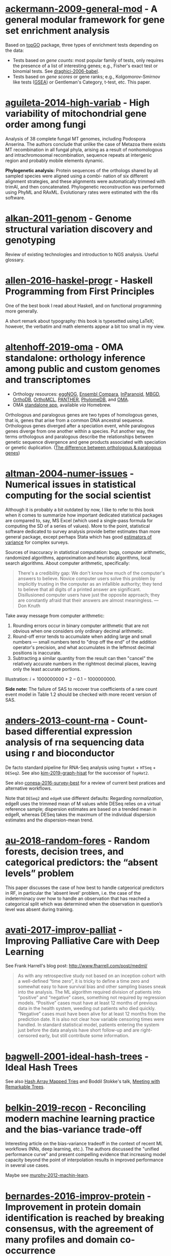 # -*- ispell-dictionary: "en" -*-

* [[/Users/chl/Documents/Papers/ackermann-2009-general-mod.pdf][ackermann-2009-general-mod]] - A general modular framework for gene set enrichment analysis
 :PROPERTIES:
 :Custom_ID: ackermann-2009-general-mod
 :INTERLEAVE_PDF: /Users/chl/Documents/Papers/ackermann-2009-general-mod.pdf
 :END:
Based on [[https://www.bioconductor.org/packages/release/bioc/html/topGO.html][topGO]] package, three types of enrichment tests depending on the data:

- Tests based on /gene counts/: most popular family of tests, only requires the presence of a list of interesting genes; e.g., Fisher's exact test or binomial tests. See [[/Users/chl/Documents/Papers/draghici-2006-babel.pdf][draghici-2006-babel]].
- Tests based on /gene scores/ or gene ranks; e.g., Kolgomorov-Smirnov like tests ([[https://en.wikipedia.org/wiki/Gene_set_enrichment_analysis][GSEA]]) or Gentleman's Category, t-test, etc. This paper.
* [[/Users/chl/Documents/Papers/aguileta-2014-high-variab.pdf][aguileta-2014-high-variab]] - High variability of mitochondrial gene order among fungi
 :PROPERTIES:
 :Custom_ID: aguileta-2014-high-variab
 :INTERLEAVE_PDF: /Users/chl/Documents/Papers/aguileta-2014-high-variab.pdf
 :END:
Analysis of 38 complete fungal MT genomes, including Podospora Anserina. The authors conclude that unlike the case of Metazoa there exists MT recombination in all fungal phyla, arising as a result of nonhomologous and intrachromosomal recombination, sequence repeats at intergenic region and probably mobile elements dynamic.

*Phylogenetic analysis:* Protein sequences of the orthologs shared by all sampled species were aligned using a combi- nation of six different alignment strategies, and these alignments were automatically trimmed with trimAl, and then concatenated. Phylogenetic reconstruction was performed using PhyML and RAxML. Evolutionary rates were estimated with the r8s software.
* [[/Users/chl/Documents/Papers/alkan-2011-genom.pdf][alkan-2011-genom]] - Genome structural variation discovery and genotyping
 :PROPERTIES:
 :Custom_ID: alkan-2011-genom
 :INTERLEAVE_PDF: /Users/chl/Documents/Papers/alkan-2011-genom.pdf
 :END:
Review of existing technologies and introduction to NGS analysis. Useful glossary.
* [[/Users/chl/Documents/Papers/allen-2016-haskel-progr.pdf][allen-2016-haskel-progr]] - Haskell Programming from First Principles
 :PROPERTIES:
 :Custom_ID: allen-2016-haskel-progr
 :INTERLEAVE_PDF: /Users/chl/Documents/Papers/allen-2016-haskel-progr.pdf
 :END:
One of the best book I read about Haskell, and on functional programming more generally.

A short remark about typography: this book is typesetted using LaTeX; however, the verbatim and math elements appear a bit too small in my view.

* [[/Users/chl/Documents/Papers/altenhoff-2019-oma.pdf][altenhoff-2019-oma]] - OMA standalone: orthology inference among public and custom genomes and transcriptomes
 :PROPERTIES:
 :Custom_ID: altenhoff-2019-oma
 :INTERLEAVE_PDF: /Users/chl/Documents/Papers/altenhoff-2019-oma.pdf
 :END:
- Orthology resources: [[http://eggnogdb.embl.de][eggNOG]], [[http://www.ensembl.org/info/docs/api/compara/index.html][Ensembl Compara]], [[http://inparanoid.sbc.su.se][InParanoid]], [[https://omictools.com/mbgd-tool][MBGD]], [[https://www.orthodb.org][OrthoDB]], [[https://orthomcl.org/orthomcl/][OrthoMCL]], [[http://www.pantherdb.org/genes/][PANTHER]], [[http://phylomedb.org][PhylomeDB]], and [[https://omabrowser.org/oma/home/][OMA]].
- OMA [[https://omabrowser.org/standalone/][standalone app]], available /via/ Homebrew.

Orthologous and paralogous genes are two types of homologous genes, that is, genes that arise from a common DNA ancestral sequence. Orthologous genes diverged after a speciation event, while paralogous genes diverge from one another within a species. Put another way, the terms orthologous and paralogous describe the relationships between genetic sequence divergence and gene products associated with speciation or genetic duplication. ([[https://sciencing.com/difference-between-orthologous-paralogous-genes-18612.html][The difference between orthologous & paralogous genes]])

* [[/Users/chl/Documents/Papers/altman-2004-numer-issues.pdf][altman-2004-numer-issues]] - Numerical issues in statistical computing for the social scientist
 :PROPERTIES:
 :Custom_ID: altman-2004-numer-issues
 :INTERLEAVE_PDF: /Users/chl/Documents/Papers/altman-2004-numer-issues.pdf
 :END:
Although it is probably a bit outdated by now, I like to refer to this book when it comes to summarize how important dedicated statistical packages are compared to, say, MS Excel (which used a single-pass formula for computing the SD of a series of values). More to the point, statistical software dedicated to survey analysis provide better estimates than more general package, except perhaps Stata which has good [[https://www.stata.com/meeting/snasug08/kolenikov_snasug08.pdf][estimators of variance]] for complex surveys.

Sources of inaccuracy in statistical computation: bugs, computer arithmetic, randomized algorithms, approximation and heuristic algorithms, local search algorithms. About computer arithmetic, specifically:

#+BEGIN_QUOTE
There's a credibility gap: We don't know how much of the computer's answers to believe. Novice computer users solve this problem by implicitly trusting in the computer as an infallible authority; they tend to believe that all digits of a printed answer are significant. Disillusioned computer users have just the opposite approach; they are constantly afraid that their answers are almost meaningless. --- Don Knuth
#+END_QUOTE

Take away message from computer arithmetic:

1. Rounding errors occur in binary computer arithmetic that are not obvious when one considers only ordinary decimal arithmetic.
2. Round-off error tends to accumulate when adding large and small numbers --- small numbers tend to "drop off the end" of the addition operator's precision, and what accumulates in the leftmost decimal positions is inaccurate.
3. Subtracting a similar quantity from the result can then "cancel" the relatively accurate numbers in the rightmost decimal places, leaving only the least accurate portions.

Illustration: $i = 1000000000 + 2 - 0.1 - 1000000000$.

*Side note:* The failure of SAS to recover true coefficients of a rare count event model in Table 1.2 should be checked with more recent version of SAS.
* [[/Users/chl/Documents/Papers/anders-2013-count-rna.pdf][anders-2013-count-rna]] - Count-based differential expression analysis of rna sequencing data using r and bioconductor
 :PROPERTIES:
 :Custom_ID: anders-2013-count-rna
 :INTERLEAVE_PDF: /Users/chl/Documents/Papers/anders-2013-count-rna.pdf
 :END:
De facto standard pipeline for RNA-Seq analysis using =TopHat= + =HTSeq= + =DESeq2=. See also [[file:~/Documents/Papers/kim-2019-graph-hisat.pdf][kim-2019-graph-hisat]] for the successor of =TopHat2=.

See also [[file:~/Documents/Papers/conesa-2016-survey-best.pdf][conesa-2016-survey-best]] for a review of current best pratices and alternative workflows.

Note that =DESeq2= and =edgeR= use different defaults: Regarding /normalization/, edgeR uses the trimmed mean of M values while DESeq relies on a virtual reference sample; dispersion estimates are based on a trended mean in edgeR, whereas DESeq takes the maximum of the individual dispersion estimates and the dispersion-mean trend.

* [[/Users/chl/Documents/Papers/au-2018-random-fores.pdf][au-2018-random-fores]] - Random forests, decision trees, and categorical predictors: the “absent levels” problem
 :PROPERTIES:
 :Custom_ID: au-2018-random-fores
 :INTERLEAVE_PDF: /Users/chl/Documents/Papers/au-2018-random-fores.pdf
 :END:
This paper discusses the case of how best to handle catgeorical predictors in RF, in particular the 'absent level' problem, i.e. the case of the indeterminacy over how to handle an observation that has reached a categorical split which was determined when the observation in question’s level was absent during training.

* [[/Users/chl/Documents/Papers/avati-2017-improv-palliat.pdf][avati-2017-improv-palliat]] - Improving Palliative Care with Deep Learning
 :PROPERTIES:
 :Custom_ID: avati-2017-improv-palliat
 :INTERLEAVE_PDF: /Users/chl/Documents/Papers/avati-2017-improv-palliat.pdf
 :END:
See Frank Harrell's blog post: http://www.fharrell.com/post/medml/

#+BEGIN_QUOTE
As with any retrospective study not based on an inception cohort with a well-defined “time zero”, it is tricky to define a time zero and somewhat easy to have survival bias and other sampling biases sneak into the analysis. The ML algorithm required division of patients into “positive” and “negative” cases, something not required by regression models. “Positive” cases must have at least 12 months of previous data in the health system, weeding out patients who died quickly. “Negative” cases must have been alive for at least 12 months from the prediction date. It is also not clear how variable censoring times were handled. In standard statistical model, patients entering the system just before the data analysis have short follow-up and are right-censored early, but still contribute some information.
#+END_QUOTE

* [[/Users/chl/Documents/Papers/bagwell-2001-ideal-hash-trees.pdf][bagwell-2001-ideal-hash-trees]] - Ideal Hash Trees
 :PROPERTIES:
 :Custom_ID: bagwell-2001-ideal-hash-trees
 :INTERLEAVE_PDF: /Users/chl/Documents/Papers/bagwell-2001-ideal-hash-trees.pdf
 :END:
See also [[https://worace.works/2016/05/24/hash-array-mapped-tries/][Hash Array Mapped Tries]] and Boddil Stokke's talk, [[http://github.bodil.lol/bagwell/][Meeting with Remarkable Trees]].
* [[/Users/chl/Documents/Papers/belkin-2019-recon.pdf][belkin-2019-recon]] - Reconciling modern machine learning practice and the bias-variance trade-off
 :PROPERTIES:
 :Custom_ID: belkin-2019-recon
 :INTERLEAVE_PDF: /Users/chl/Documents/Papers/belkin-2019-recon.pdf
 :END:
Interesting article on the bias-variance tradeoff in the context of recent ML workflows (NNs, deep learning, etc.). The authors discussed the "unified performance curve" and present compelling evidence that increasing model capacity beyond the point of interpolation results in improved performance in several use cases.

Maybe see [[/Users/chl/Documents/Papers/murphy-2012-machin-learn.pdf][murphy-2012-machin-learn]].
* [[/Users/chl/Documents/Papers/bernardes-2016-improv-protein.pdf][bernardes-2016-improv-protein]] - Improvement in protein domain identification is reached by breaking consensus, with the agreement of many profiles and domain co-occurrence
 :PROPERTIES:
 :Custom_ID: bernardes-2016-improv-protein
 :INTERLEAVE_PDF: /Users/chl/Documents/Papers/bernardes-2016-improv-protein.pdf
 :END:
http://www.lcqb.upmc.fr/CLADE/

* [[/Users/chl/Documents/Papers/blandy-2015-why-rust.pdf][blandy-2015-why-rust]] - Why Rust?
 :PROPERTIES:
 :Custom_ID: blandy-2015-why-rust
 :INTERLEAVE_PDF: /Users/chl/Documents/Papers/blandy-2015-why-rust.pdf
 :END:
Rust, like Python, JS or Ruby, is a type safe language with immutable variables by default, but it also allows the use of ~unsafe~ code and ~mut~ able variables. Moreover, "Rust’s particular form of type safety guarantees that concurrent code is free of data races, catching any misuse of mutexes or other synchronization primitives at compile time, and permitting a much less adversarial stance towards exploiting parallelism." In addition, Rust guarantees memory safety through three key promises: no null pointer dereferences, no dangling pointers and no buffer overruns.

Rust offers a flexible macro system (not covered in this short review); see the [[https://doc.rust-lang.org/1.7.0/book/macros.html][official documentation]] or the [[https://rustbyexample.com/macros.html][Rust by Example]]. There are also /generic/ types and functions, like C++ templates, except that in Rust we must specifiy the type of the argument ~T~ (~Ord~ in the example below):

#+BEGIN_SRC rust
fn min<T: Ord>(a: T, b: T) -> T {
  if a <= b { a } else { b }
}
#+END_SRC

Note that "Rust compiles generic functions by producing a copy of their code specialized for the exact types they’re applied to."

Rust enumerated types can be viewed as kind of /algebric datatypes/ (equivalent to "tagged union" in C):

#+BEGIN_SRC  rust
enum Option<T> {
  None,
  Some(T)
}

fn safe_div(n: i32, d: i32) -> Option<i32> {
  if d == 0 {
    return None;
  }
  return Some(n / d);
}

// We need to check either variant of the enumerated type
match safe_div(num, denom) {
        None => println!("No quotient."),
        Some(v) => println!("quotient is {}", v)
}
#+END_SRC

See other examples of use regarding memory safety.

Iterators and traits, the later being a "collection of functionality that a type can implement"), pp. 11-17.

#+BEGIN_SRC rust
// https://stackoverflow.com/a/45283083
// Iterators are lazy and process each element only once.
fn main() {
  let v1 = (0u32..9).filter(|x| x % 2 == 0).map(|x| x.pow(2)).collect::<Vec<_>>();
  let v2 = (1..10).filter(|x| x % 2 == 0).collect::<Vec<u32>>();

  println!("{:?}", v1);
  println!("{:?}", v2);
}
#+END_SRC

Some additional pointers:
- Rust book: [[https://doc.rust-lang.org/book/][The Rust Programming Language]]
- Evan Miller's review: [[https://www.evanmiller.org/a-taste-of-rust.html][A Taste of Rust]]
- Jeroen Ooms (@opencpu): [[https://github.com/jeroen/hellorust][Hello Rust]] (Minimal Example of Calling Rust from R using Cargo)

* [[/Users/chl/Documents/Papers/boneh-2002-twent-years.pdf][boneh-2002-twent-years]] - Twenty years of attacks on the rsa cryptosystem
 :PROPERTIES:
 :Custom_ID: boneh-2002-twent-years
 :INTERLEAVE_PDF: /Users/chl/Documents/Papers/boneh-2002-twent-years.pdf
 :END:
There are many Coppersmith-based attacks, but this mostly resolves around the case where public exponent /e/ is small or when partial knowledge of the secret key is available:

- *Small decryption exponent /e/:* so far the best known attack recovers /e/ if it is less than N^.292. This uses a bivariate version of Coppersmith that lacks a rigorous proof of correctness, but seems to work well in practice. Important open questions are whether /e/ < N^1/2−ε is attackable (the conjecture is that it should be), and whether there are rigorously provable variants of Coppersmith for bivariate or multivariate polynomials.
- *Partial secret key exposure:* when certain bits of /e/ or the factors /p/, /q/ of /N/ are exposed, it is often possible to recover them completely.
* [[/Users/chl/Documents/Papers/boswell-2003-mathem-approac.pdf][boswell-2003-mathem-approac]] - A mathematical approach to studying fungal mycelia
 :PROPERTIES:
 :Custom_ID: boswell-2003-mathem-approac
 :INTERLEAVE_PDF: /Users/chl/Documents/Papers/boswell-2003-mathem-approac.pdf
 :END:
The model connects physiology at the hyphal level (e.g. tip growth and branching) to growth and function at the mycelial level.

- change in active hyphae in a given area -> new hyphae (laid down by moving tips) + reactivation of inactive hyphae – inactivation of active hyphae
- change in inactive hyphae in a given area -> inactivation of active hyphae – reactivation of inactive hyphae – degradation of inactive hyphae
- change in hyphal tips in a given area -> tip movement out of / into area + branching from active hyphae – anastomosis of tips into hyphae
- change in internal substrate in a given area -> translocation (active and passive mechanisms) + uptake into the fungus from external sources – maintenance costs of hyphae – growth costs of hyphal tips – active translocation costs
- change in external substrate in a given area -> diffusion of external substrate out of / into area – uptake by fungus

See Fig 1 for an example of the expected power law for radial growth.* [[/Users/chl/Documents/Papers/boswell-2012-model.pdf][boswell-2012-model]] - Modelling hyphal networks
 :PROPERTIES:
 :Custom_ID: boswell-2012-model
 :INTERLEAVE_PDF: /Users/chl/Documents/Papers/boswell-2012-model.pdf
 :END:
Review of lattice-based and lattice-free network models.

- lattice-based models: essentially like cellular automata, discrete in time and space. The main limitation is that its topology is constrained by the grid or lattice.
- lattice-free models: mixture of deterministic and stochastic elements.; neighbour-sensing mathematical model.

*Note:* Hopkins and Boswell (2012) used a circular random walk to model tip orientation and related this to the corresponding FokkerePlanck partial differential equation.

Many papers by [[http://staff.southwales.ac.uk/users/545-gpboswel][Boswell]] on this topic.
* [[/Users/chl/Documents/Papers/bradley-2018-what-categ-theor.pdf][bradley-2018-what-categ-theor]] - What is category theory
 :PROPERTIES:
 :Custom_ID: bradley-2018-what-categ-theor
 :INTERLEAVE_PDF: /Users/chl/Documents/Papers/bradley-2018-what-categ-theor.pdf
 :END:
- Main blog: https://www.math3ma.com
- Level: graduate student

Category Theory used to reshape and reformulate problems within pure mathematics, including topology, homotopy theory and algebraic geometry, and it has various applications in /chemistry/, neuroscience, systems biology, /natural language processing/, causality, network theory, dynamical systems, and database theory.

Two central themes:

- functorial semantics: C → D ≈ interpretation of C within D; syntax (grammar in NLP) refers to rules for putting things together and semantics (meaning) refers to the meaning of those things.
- compositionality

* [[/Users/chl/Documents/Papers/bray-2016-near.pdf][bray-2016-near]] - Near-optimal probabilistic rna-seq quantification
 :PROPERTIES:
 :Custom_ID: bray-2016-near
 :INTERLEAVE_PDF: /Users/chl/Documents/Papers/bray-2016-near.pdf
 :END:
Easy to setup (=brew install kallisto=) and time+memory-efficient on fungi data.

Works on Galaxy server too. Beware that it returns different counts (TPM) than BEDtools [[https://bedtools.readthedocs.io/en/latest/content/tools/multicov.html][multicov]].
See why: [[https://www.rna-seqblog.com/rpkm-fpkm-and-tpm-clearly-explained/][RPKM, FPKM and TPM, clearly explained]] and [[http://www.cureffi.org/2013/09/12/counts-vs-fpkms-in-rna-seq/][Counts vs. FPKMs in RNA-seq]]. See also this [[http://seqanswers.com/forums/showthread.php?t=24903][thread on SEQanswers]].

* [[/Users/chl/Documents/Papers/bueno-2013-matur-optim.pdf][bueno-2013-matur-optim]] - Mature Optimization Handbook
 :PROPERTIES:
 :Custom_ID: bueno-2013-matur-optim
 :INTERLEAVE_PDF: /Users/chl/Documents/Papers/bueno-2013-matur-optim.pdf
 :END:
[[file:~/Sites/aliquote/content/post/mature-optimization-handbook.md][review]] published on aliquote.org.

* [[/Users/chl/Documents/Papers/buffalo-2015-bioin-data-skill.pdf][buffalo-2015-bioin-data-skill]] - Bioinformatics data skills: reproducible and robust research with open source tools
 :PROPERTIES:
 :Custom_ID: buffalo-2015-bioin-data-skill
 :INTERLEAVE_PDF: /Users/chl/Documents/Papers/buffalo-2015-bioin-data-skill.pdf
 :END:
- [[https://trace.ncbi.nlm.nih.gov/Traces/sra/sra.cgi?][Sequence Read Archive]]
- forensic bioinformatics ([[https://projecteuclid.org/euclid.aoas/1267453942][Baggerly and Coombes 2009]])

* [[/Users/chl/Documents/Papers/capella-gutierrez-2014.pdf][capella-gutierrez-2014]] - A phylogenomics approach for selecting robust sets of phylogenetic markers
 :PROPERTIES:
 :Custom_ID: capella-gutierrez-2014
 :INTERLEAVE_PDF: /Users/chl/Documents/Papers/capella-gutierrez-2014.pdf
 :END:
Set of 4 genes in the case of ascomycetous fungal species (/Basidiomycota/):

| YHR186C | 1557 | Target of rapamycin complex 1 subunit KOG1     |
| YMR012W | 1277 | Clustered mitochondria protein 1               |
| YJL029C |  822 | Vacuolar protein sorting-associated protein 53 |
| YAR007C |  621 | Replication factor A protein 1                 |

Phylogenetic tree analysis using PhyML, with Robinson and Foulds distance to compare trees. Interesting approach to use train/test dataset and resampling strategy.
* [[/Users/chl/Documents/Papers/casillas-2017-molec-popul-genet.pdf][casillas-2017-molec-popul-genet]] - Molecular Population Genetics
 :PROPERTIES:
 :Custom_ID: casillas-2017-molec-popul-genet
 :INTERLEAVE_PDF: /Users/chl/Documents/Papers/casillas-2017-molec-popul-genet.pdf
 :END:
Driving forces for /evolution/:
- natural selection: (ignoring effects of genetic drift) classical (homozygous loci for the wild-type allele) vs. balance (polymorphic loci) hypothesis, which requires to be able to estimate genetic diversity in populations. This has successively be done using allozyme polymorphisms (inconclusive results due to limitations of protein electrophoresis), nucleotide sequence data (using restriction enzymes, before PCR and automated Sanger sequencing), and genome variation.
- genetic drift,
- mutation,
- recombination,
- gene flux.

* [[/Users/chl/Documents/Papers/castresana-2000-selec-conser.pdf][castresana-2000-selec-conser]] - Selection of conserved blocks from multiple alignments for their use in phylogenetic analysis
 :PROPERTIES:
 :Custom_ID: castresana-2000-selec-conser
 :INTERLEAVE_PDF: /Users/chl/Documents/Papers/castresana-2000-selec-conser.pdf
 :END:
Instead of removing divergent regions in an arbitrary way, or use alternative approach that consist in assigning gap weights highly variable regions, the author proposes an algorithm (=GBlocks=) that accounts for: the degree of conservation of every position, stretches of contiguous nonconserved positions, minimum length support, removing all positions with gaps and nonconserved positions adjacent to them., as well as small block remaining after gap cleaning are also removed. The paper is quite old by now, and probably outdated.

* [[/Users/chl/Documents/Papers/chen-2003-statis-comput-datab.pdf][chen-2003-statis-comput-datab]] - Statistical computing and databases: distributed computing near the data
 :PROPERTIES:
 :Custom_ID: chen-2003-statis-comput-datab
 :INTERLEAVE_PDF: /Users/chl/Documents/Papers/chen-2003-statis-comput-datab.pdf
 :END:
Old stuff but interesting ideas (part of them are now materialized in the dplyr/dbi packages) like performing the data-intensive but algorithmically less sophisticated operations in the database and send back the results to the statistical package which is responsible for the algorithmic flow. The software design includes a CORBA architecture coupled to [[https://www.csm.ornl.gov/pvm/][PVM]] for managing parallel computations.

* [[/Users/chl/Documents/Papers/chicco-2017-ten-quick.pdf][chicco-2017-ten-quick]] - Ten quick tips for machine learning in computational biology
 :PROPERTIES:
 :Custom_ID: chicco-2017-ten-quick
 :INTERLEAVE_PDF: /Users/chl/Documents/Papers/chicco-2017-ten-quick.pdf
 :END:
1. Check and arrange your input dataset properly
2. Split your input dataset into three independent subsets (training set, validation set, test set), and use the test set only once you complete training and optimization phases
3. Frame your biological problem into the right algorithm category
4. Which algorithm should you choose to start? The simplest one!
5. Take care of the imbalanced data problem
6. Optimize each hyper-parameter
7. Minimize overfitting
8. Evaluate your algorithm performance with the Matthews correlation coefficient (MCC) or the Precision-Recall curve
9. Program your software with open source code and platforms
10. Ask for feedback and help to computer science experts, or to collaborative Q&A online communities
* [[/Users/chl/Documents/Papers/chin-2019-human-genom.pdf][chin-2019-human-genom]] - Human genome assembly in 100 minutes
 :PROPERTIES:
 :Custom_ID: chin-2019-human-genom
 :INTERLEAVE_PDF: /Users/chl/Documents/Papers/chin-2019-human-genom.pdf
 :END:
Long-read assembly, using an overlap-layout-consensus (OLC) paradigm, requires all-to-all read comparisons, which quadratically scales in computational complexity with the number of reads. [[https://github.com/cschin/peregrine][Peregrine]] can assemble 30x human PacBio CCS read datasets in less than 30 CPU hours and around 100 wall-clock minutes to a high contiguity assembly (N50 > 20Mb).
* [[/Users/chl/Documents/Papers/choi-2017-tree-life.pdf][choi-2017-tree-life]] - A genome tree of life for the fungi kingdom
 :PROPERTIES:
 :Custom_ID: choi-2017-tree-life
 :INTERLEAVE_PDF: /Users/chl/Documents/Papers/choi-2017-tree-life.pdf
 :END:
Gene tree (small number of highly conserved and orthologous genes) vs. genome tree (whole-genome DNA sequence, transcriptome RNA sequence, proteome amino acid sequence, exome DNA sequences, or other genomic features)

The authors rely on the whole-proteome sequences on the Feature Frequency Profile ([[https://github.com/jaejinchoi/FFP][FFP]]), which does not require multiple sequence alignment.

* [[/Users/chl/Documents/Papers/clifford-2010-statis-analy.pdf][clifford-2010-statis-analy]] - A statistical analysis of probabilistic counting algorithms
 :PROPERTIES:
 :Custom_ID: clifford-2010-statis-analy
 :INTERLEAVE_PDF: /Users/chl/Documents/Papers/clifford-2010-statis-analy.pdf
 :END:
See also [[/Users/chl/Documents/Papers/ertl-2017-new-hyper.pdf][ertl-2017-new-hyper]] and [[https://github.com/evanmiller/SlowerLogLog][SlowerLogLog]] by Evan Miller.

* [[/Users/chl/Documents/Papers/conery-2016-impos-handb.pdf][conery-2016-impos-handb]] - The Imposter's Handbook
 :PROPERTIES:
 :Custom_ID: conery-2016-impos-handb
 :INTERLEAVE_PDF: /Users/chl/Documents/Papers/conery-2016-impos-handb.pdf
 :END:
- [[file:~/Sites/aliquote/content/post/imposter-handbook.md][review]] published on aliquote.org
- [[https://github.com/imposters-handbook/sample-code][Source code on Github]] (JS, C#, Bash, SQL)

* [[/Users/chl/Documents/Papers/cormen-2013-algor-unloc.pdf][cormen-2013-algor-unloc]] - Algorithms Unlocked
 :PROPERTIES:
 :Custom_ID: cormen-2013-algor-unloc
 :INTERLEAVE_PDF: /Users/chl/Documents/Papers/cormen-2013-algor-unloc.pdf
 :END:
#+BEGIN_QUOTE
We want two things from a computer algorithm: given an input to a problem, it should always produce a correct solution to the problem, and it should use com- putational resources efficiently while doing so.
#+END_QUOTE

- exact vs. approximate solution (e.g., RSA and large prime numbers)
- focusing on the order of growth of the running time as a function of the input size
- algorithms described in plain English, and not in pseudo-code like in CLRS

* [[/Users/chl/Documents/Papers/danjou-2018-serious-python.pdf][danjou-2018-serious-python]] - Serious Python
 :PROPERTIES:
 :Custom_ID: danjou-2018-serious-python
 :INTERLEAVE_PDF: /Users/chl/Documents/Papers/danjou-2018-serious-python.pdf
 :END:
Nice book to understand the underside of Python, especially regarding package import and path management. Note that this will not teach you Python programming, but it will certainly be helpful to better understand Python, think about design patterns, and how to develop your own projects. Each chapter provides a discussion of important topics in project development, and a brief interview by core developers is provided at the end. Note that some chapters are very specific of some aspects of Python programming, or PL more generally. For instance, chapter 4 deals with timestamp and the importance of timezone.

I learned a few things about packaging, and in particular the number of modules that were developed before =pip=, namely (in chronological order): =distutils=, =setuptools=, =distribute=, =distutils2=, =packaging=, and =distlib=. The latter may eventually replace =setuptools=.

* [[/Users/chl/Documents/Papers/davidson-2011-mathem-model.pdf][davidson-2011-mathem-model]] - Mathematical Modelling Of Fungal Growth And Function
 :PROPERTIES:
 :Custom_ID: davidson-2011-mathem-model
 :INTERLEAVE_PDF: /Users/chl/Documents/Papers/davidson-2011-mathem-model.pdf
 :END:

Summary of keynotes given at the SIG meeting on /Mathematical modelling of fungal growth and function/.

Graeme Boswell: discrete-continuous hybrid approach to modelling a fungal mycelium developing in a planar environment. Relies on [[https://en.wikipedia.org/wiki/Michaelis–Menten_kinetics][Michael-Menten dynamics]]. See also [[/Users/chl/Documents/Papers/boswell-2003-mathem-approac.pdf][boswell-2003-mathem-approac]] and [[/Users/chl/Documents/Papers/boswell-2007-devel-fungal.pdf][boswell-2007-devel-fungal]].
* [[/Users/chl/Documents/Papers/dobin-2013-star.pdf][dobin-2013-star]] - Star: ultrafast universal rna-seq aligner
 :PROPERTIES:
 :Custom_ID: dobin-2013-star
 :INTERLEAVE_PDF: /Users/chl/Documents/Papers/dobin-2013-star.pdf
 :END:
STAR = Spliced Transcripts Alignment to a Reference

Designed to align the non-contiguous sequences directly to the reference genome, instead of short reads to a database of splice junctions or align split-read portions contiguously to a reference genome, or a combination thereof.

/Algorithm/: (1) MMP seed search and (2) clustering and stitching of all the seeds that were aligned to the genome (allowing for only one insertion or deletion) using local scoring scheme.

* [[/Users/chl/Documents/Papers/dorie-2018-autom.pdf][dorie-2018-autom]] - Automated versus do-it-yourself methods for causal inference: Lessons learned from a data analysis competition
 :PROPERTIES:
 :Custom_ID: dorie-2018-autom
 :INTERLEAVE_PDF: /Users/chl/Documents/Papers/dorie-2018-autom.pdf
 :END:
Focus on semi-parametric and nonparametric causal inference methodology, with a particular emphasis on the comparison between 30 different approaches through the "[[https://docs.google.com/document/d/1p5xdeJVY5GdBC2ar_3wVjaboph0PemXulnMD5OojOCI/edit][causal inference data analysis competition]]", hosted during the [[http://jenniferhill7.wixsite.com/acic-2016][2016 Atlantic Causal Inference Conference Competition]].

Some caveats when assessing causal inference methods: (1) few methods compared and unfair comparisons, (2) testing grounds not calibrated to "real life", and (3) file drawer effect. The later ressembles what is commonly impacting meta-analytical studies. It reminds me of a critic of machine elarning algorithms that are always developed and calibrated on exiting data sets, like those available on UCI, with reference to existing benchmarks---hence inducing a confirmation bias---and that would probably perform poorly on real life data (I didn't find the reference). See also this online article, [[https://www.mckinsey.com/business-functions/risk/our-insights/controlling-machine-learning-algorithms-and-their-biases][Controlling machine-learning algorithms and their biases]], by Tobias Baer and Vishnu Kamalnath, regarding human biases.

See also: [[/Users/chl/Documents/Papers/middleton-2016-bias-amplif.pdf][middleton-2016-bias-amplif]].

*Sidenote*: Omitted variable bias

Suppose the true model is $Y = \alpha_0 + \alpha_1 X + \alpha_2 Z + u$, and we estimate $Y = \beta_0 + \beta_1X + u$. Then the omitted variable can be considered as a function of $X$ in a conditional regression $Z = \gamma_0 + \gamma_1 X + w$. So we have estimated

$$
\begin{align*}
Y & = \beta_0 + \beta_1 X + \beta_2 (\gamma_0 + \gamma_1 X + w) + u \\
  & = (\beta_0 + \beta_2\gamma_0) + (\beta_1 + \gamma_1\beta_2)X + (\beta_2w + u)
\end{align*}
$$

Unless $\beta_2 = 0$, $\mathbb E(\hat\beta_1) = \beta_1 + \beta_2\left(\frac{\sum xz}{\sum x^2}\right) \neq 0$, which means that the coefficient of $X$ picks up the part of the influence of $Z$ that was correlated with $X$.

* [[/Users/chl/Documents/Papers/eddelbuettel-2019-paral-comput.pdf][eddelbuettel-2019-paral-comput]] - Parallel computing with r: a brief review
 :PROPERTIES:
 :Custom_ID: eddelbuettel-2019-paral-comput
 :INTERLEAVE_PDF: /Users/chl/Documents/Papers/eddelbuettel-2019-paral-comput.pdf
 :END:
Standard HPC stilla round, but it is nowadays overshadowed by cloud computing; Haddop, Spark; deep learning. Bengtsson's =future= package offers a nice abstraction to local and remote parallelism options. A key aspect of concurrency is the /task-switching cost/. Single instruction multiple data (SIMD) and the AVX-512 instruction sets are another example of CPU- and compiler-centric parallel instructions. OpenMP remains a key technology for parallel execution of compiled code.
Note that parallel execution requires stream-aware RNGs (p.7).

* [[/Users/chl/Documents/Papers/efron-1986-boots-method.pdf][efron-1986-boots-method]] - Bootstrap Methods for Standard Errors, Confidence Intervals, and Other Measures of Statistical Accuracy
 :PROPERTIES:
 :Custom_ID: efron-1986-boots-method
 :INTERLEAVE_PDF: /Users/chl/Documents/Papers/efron-1986-boots-method.pdf
 :END:
From the Stata Manual [R] on "bootstrap": [[~/Documents/papers/efron-1986-boots-method.pdf][efron-1986-boots-method]] describe an alternative to Satterthwaite’s approximation that estimates the ASL by bootstrapping the statistic from the test of equal means. Their idea is to recenter the two samples to the combined sample mean so that the data now conform to the null hypothesis but that the variances within the samples remain unchanged.

#+NAME: auto
#+BEGIN_SRC stata
summarize mpg, meanonly
scalar omean = r(mean)
summarize mpg if foreign==0, meanonly
replace mpg = mpg - r(mean) + scalar(omean) if foreign==0
summarize mpg if foreign==1, meanonly
replace mpg = mpg - r(mean) + scalar(omean) if foreign==1
by foreign, sort: summarize mpg
keep mpg foreign
set seed 1
bootstrap t=r(t), rep(1000) strata(foreign) saving(bsauto2) nodots: ttest mpg, by(foreign) unequal
#+END_SRC

See also [[~/Documents/papers/hesterberg-2014-what-teach.pdf][hesterberg-2014-what-teach]] and Patrick Burns note on [[http://www.burns-stat.com/documents/tutorials/the-statistical-bootstrap-and-other-resampling-methods-2/][resampling]]. See also [[~/Documents/Papers/poi-2004-from-help-desk.pdf][poi-2004-from-help-desk]] and the corresponding entry for R code.

* [[/Users/chl/Documents/Papers/efron-1996-boots-confid.pdf][efron-1996-boots-confid]] - Bootstrap Confidence Levels For Phylogenetic Trees
 :PROPERTIES:
 :Custom_ID: efron-1996-boots-confid
 :INTERLEAVE_PDF: /Users/chl/Documents/Papers/efron-1996-boots-confid.pdf
 :END:
One of the many applied papers on the bootstrap by Efron, based on the original work of Felsenstein (see also [[file:~/Documents/Papers/felsenstein-2004-infer-phylog.pdf][felsenstein-2004-infer-phylog]]). The aim of bootstrap resampling in phylogenetic reconstruction is to assess the confidence for each clad, based on the proportion of bootstrap trees showing that same clade. In this context, the notion of agreement refers to the topology of the trees and not to the length of its arms. The rationale underlying the bootstrap confidence values depends on a simple multinomial probability model, although a bivariate normal model could also be used (parametric bootstrap).

* [[/Users/chl/Documents/Papers/emms-2015-orthof.pdf][emms-2015-orthof]] - Orthofinder: solving fundamental biases in whole genome comparisons dramatically improves orthogroup inference accuracy
 :PROPERTIES:
 :Custom_ID: emms-2015-orthof
 :INTERLEAVE_PDF: /Users/chl/Documents/Papers/emms-2015-orthof.pdf
 :END:
Two strategies: (1) inferring pairwise relationships between genes in two species, and then extending orthology to multiple species by identifying sets of genes spanning these species in which each gene- pair is an orthologue, (2) identify complete orthogroups; an orthogroup is the set of genes that are descended from a single gene in the last common ancestor of all the species being considered.

Fundamental biases in whole genome comparisons = Gene length bias in BLAST E-values affects the accuracy of orthogroup detection (fixed using normalization, p.9); over- or under-clustering of sequences (aka, phylogenetic distance from sequence similarity scores).

* [[/Users/chl/Documents/Papers/emms-2018-orthof.pdf][emms-2018-orthof]] - Orthofinder2: fast and accurate phylogenomic orthology analysis from gene sequences
 :PROPERTIES:
 :Custom_ID: emms-2018-orthof
 :INTERLEAVE_PDF: /Users/chl/Documents/Papers/emms-2018-orthof.pdf
 :END:
OrthoFinder infers orthogroups, genes trees, gene duplication events, the rooted species tree and extensive comparative genomic statistics. It has been shown to perform better compared to methods that use approximate phylogenetic relationships between genes using "reciprocal best hits" from BLAST (e.g., InParanoid, OrthoMCL and OMA).

Orthofinder provides accurate and scalable ortholog inference using gene trees in 3 stages: (1) orthogroup inference, (2) inference of rooted species and gene trees, and (3) inference of orthologs and gene duplication events from these rooted gene trees. Under the hood, it uses a duplication-loss-coalescent (DLC) resolution algorithm to identify gene duplication events and map them to the species tree.

* [[/Users/chl/Documents/Papers/erickson-2018-algor.pdf][erickson-2018-algor]] - Algorithms
 :PROPERTIES:
 :Custom_ID: erickson-2018-algor
 :INTERLEAVE_PDF: /Users/chl/Documents/Papers/erickson-2018-algor.pdf
 :END:
See also:
- Margaret M. Fleck. [[http://mfleck.cs.illinois.edu/building-blocks/][Building Blocks for Theoretical Computer Science]]. Version 1.3 (January 2013)
- Eric Lehman, F. Thomson Leighton, and Albert R. Meyer. [[https://courses.csail.mit.edu/6.042/spring18/][Mathematics for Computer Science]]. June 2018 revision
- Pat Morin. [[http://opendatastructures.org/][Open Data Structures]]. Edition 0.1Gβ (January 2016)
- Don Sheehy. [[https://donsheehy.github.io/datastructures/][A Course in Data Structures and Object-Oriented Design]]. February 2019 or later revision

*Russian (Peasant) multiplication*
(See also [[http://www.cut-the-knot.org/Curriculum/Algebra/EgyptianMultiplication.shtml][Egyptian Multiplication]])

#+BEGIN_SRC python
def peasant(x, y):
    z = 0
    while y > 0:
        if y % 2 == 1:
            z += x
        x <<= 1
        y >>= 1
    return z
#+END_SRC

Also know as *Ethiopian multiplication*, see, e.g. [[https://rosettacode.org/wiki/Ethiopian_multiplication#Python:_With_tutor._More_Functional][Rosetta]]:

#+BEGIN_SRC python
halve  = lambda x: x // 2
double = lambda x: x * 2
even   = lambda x: not x % 2

def ethiopian(m, n):
    result = 0
    while m >= 1:
        if not even(m):
            result += n
        m = halve(m)
        n = double(n)
    return result
#+END_SRC

Quick translation in Scheme (FIXME):

#+BEGIN_EXAMPLE
(define-syntax (while stx)
  (syntax-case stx ()
      ((_ condition expression ...)
       #`(do ()
           ((not condition))
           expression
           ...))))

(define (peasant x y)
  (let ((z 0))
  (while (> y 0)
    (if (odd? y) (set! z (+ z x)))
    (bitwise-arithmetic-shift-left x 1)
    (bitwise-arithmetic-shift-right y 1))
  z))
#+END_EXAMPLE
* [[/Users/chl/Documents/Papers/ertl-2017-new-hyper.pdf][ertl-2017-new-hyper]] - New cardinality estimation algorithms for hyperloglog sketches
 :PROPERTIES:
 :Custom_ID: ertl-2017-new-hyper
 :INTERLEAVE_PDF: /Users/chl/Documents/Papers/ertl-2017-new-hyper.pdf
 :END:
See also [[https://github.com/evanmiller/SlowerLogLog][SlowerLogLog]] by Evan Miller.
* [[/Users/chl/Documents/Papers/farrell-2019-math-adven.pdf][farrell-2019-math-adven]] - Math Adventures With Python
 :PROPERTIES:
 :Custom_ID: farrell-2019-math-adven
 :INTERLEAVE_PDF: /Users/chl/Documents/Papers/farrell-2019-math-adven.pdf
 :END:
Keep this in mind for my son in case he happens to use Python at school.

* [[/Users/chl/Documents/Papers/ferry-2019-dna.pdf][ferry-2019-dna]] - The structure of dna
 :PROPERTIES:
 :Custom_ID: ferry-2019-dna
 :INTERLEAVE_PDF: /Users/chl/Documents/Papers/ferry-2019-dna.pdf
 :END:
Of historical importance only.

* [[/Users/chl/Documents/Papers/fischer-2019-space-tree.pdf][fischer-2019-space-tree]] - The space of tree-based phylogenetic networks
 :PROPERTIES:
 :Custom_ID: fischer-2019-space-tree
 :INTERLEAVE_PDF: /Users/chl/Documents/Papers/fischer-2019-space-tree.pdf
 :END:
Phylogenetic networks are trees with additional edges passing between the tree edges, that allow to account for horizontal gene transfer and hybridization.

Geometric approach to phylogenetic networks: consider the set of networks as a space in which one may move between the objects by operations that [[https://en.wikipedia.org/wiki/Tree_rearrangement][change a feature]] of the graph, e.g. nearest neighbor interchange (NNI), subtree prune and regraft (SPR) and tree bisection and reconnection (TBR).
* [[/Users/chl/Documents/Papers/fourment-2018-dubious-ways.pdf][fourment-2018-dubious-ways]] - 19 dubious ways to compute the marginal likelihood of a phylogenetic tree topology
 :PROPERTIES:
 :Custom_ID: fourment-2018-dubious-ways
 :INTERLEAVE_PDF: /Users/chl/Documents/Papers/fourment-2018-dubious-ways.pdf
 :END:
The authors use the JC69 model to benchmark 19 methods for computing the marginla likelihood of a topology with respect to branch lengths. While the slowest, Generalized Stepping Stone (GSS) is the one that performs best. Gamma Laplus Importance Sampling (GLIS) is the best fast method, with performance wlose to GSS.

* [[/Users/chl/Documents/Papers/friedman-1995-littl-schem.pdf][friedman-1995-littl-schem]] - The Little Schemer
 :PROPERTIES:
 :Custom_ID: friedman-1995-littl-schem
 :INTERLEAVE_PDF: /Users/chl/Documents/Papers/friedman-1995-littl-schem.pdf
 :END:
 Beautiful book, very different from SICP in that it focus on basic building blocks (=car=, =cdr=, =cons=, =eq?=, etc.) and use a very pragmatic approach to understanding the structuration and interpretation of forms and s-expr. The penultimate goal of this book (4th ed., after the original /Little Lisper/) is to learn to think in a functional way. The ten commandments are worth keeping in mind for that very specific purpose:

1. When recurring on a list of atoms, =lat=, ask two questions about it: =(null? lat)= and =else=. When recurring on a number, =n=, ask two questions about it: =(zero? n)= and =else=. When recurring on a list of s-expr, =l=, ask three questions about it: =(null? l)=, =(atom? (car l))=, and =else=.
2. Use =cons= to build lists.
3. When building a list, describe the first typical element, and then =cons= it into the natural recursion.
4. Always change at least one argument while recurring. When recurring on a list of atoms, =lat=, use =(cdr lat)=. When recurring on a number, =n=, use =(sub1 n)=. And when recurring on a list of s-expr, =l=, use =(car l)= and =(cdr l)= if neither =(null? l)= nor =(atom? (car l))= are true. It must be changed to be closer to termination. The changing argument must be tested in the termination condition: when using =cdr=, test termination with =null?=, and when using =sub1=, test termination with =zero?=.
5. When building a value with =÷=, always use 0 for the value of the terminating line, for adding 0 does not change the value of an addition. When building a value with =x=, always use 1 for the value of the terminating line, for multiplying by 1 does not change the value of a multiplication. When building a value with =cons=, always consider =()= for the value of the terminating line.
6. Simplify only after the function is correct.
7. Recur on the subparts that are of the same nature:
   - on the sublists of a list;
   - on the subexpressions of an arithmetic expression.
8. Use help functions to abstract from representations.
9. Abstract common patterns with a new function.
10. Build functions to collect more than one value at a time.

* [[/Users/chl/Documents/Papers/gavryushkina-2013-recur-algor.pdf][gavryushkina-2013-recur-algor]] - Recursive algorithms for phylogenetic tree counting
 :PROPERTIES:
 :Custom_ID: gavryushkina-2013-recur-algor
 :INTERLEAVE_PDF: /Users/chl/Documents/Papers/gavryushkina-2013-recur-algor.pdf
 :END:
In a Bayesian context,[fn::A general problem in evolutionary biology is how to reconstruct the phylogenetic tree from sequence data obtained from sampled individuals. Tackling this problem in a Bayesian framework may require counting the number of all possible histories on a sample of individuals.] this article describes a quadratic algorithm for counting the number of possible fully ranked trees on n sampled individuals (/aka/ fully ranked tree with sampled ancestors).

* [[/Users/chl/Documents/Papers/ghuloum-2006-increm-approac.pdf][ghuloum-2006-increm-approac]] - An incremental approach to compiler construction
 :PROPERTIES:
 :Custom_ID: ghuloum-2006-increm-approac
 :INTERLEAVE_PDF: /Users/chl/Documents/Papers/ghuloum-2006-increm-approac.pdf
 :END:
Found by following Thorsten Ball's progress (on Twitter) on his approach to build a [[https://github.com/mrnugget/scheme_x86][Scheme compiler]] from scratch.

* [[/Users/chl/Documents/Papers/gosset-1908-probab-error-mean.pdf][gosset-1908-probab-error-mean]] - The Probable Error of a Mean
 :PROPERTIES:
 :Custom_ID: gosset-1908-probab-error-mean
 :INTERLEAVE_PDF: /Users/chl/Documents/Papers/gosset-1908-probab-error-mean.pdf
 :END:
Extra R code (Frank Harrell, [[/Users/chl/Documents/Papers/harrell-2017-biost-biomed-resear.pdf][harrell-2017-biost-biomed-resear]])

#+NAME: datasets::sleepstudy
#+BEGIN_SRC R
drug1 = c(0.7, -1.6, -0.2, -1.2, -0.1, 3.4, 3.7, 0.8, 0, 2)
drug2 = c(1.9, 0.8, 1.1, 0.1, -0.1, 4.4, 5.5, 1.6, 4.6, 3.4)
d = data.frame(Drug=c(rep('Drug 1', 10), rep('Drug 2', 10), rep('Difference', 10)),
               extra=c(drug1 , drug2 , drug2 - drug1))
w = data.frame(drug1, drug2, diff=drug2 - drug1)
ggplot(d, aes(x=Drug, y=extra)) +
geom_boxplot(col='lightyellow1', alpha=.3, width=.5) +
geom_dotplot(binaxis='y', stackdir='center', position='dodge') +
stat_summary(fun.y=mean, geom="point", col='red', shape=18, size=5) +
geom_segment(data=w, aes(x='Drug 1', xend='Drug 2', y=drug1, yend=drug2), col=gray(.8)) +
geom_segment(data=w, aes(x='Drug 1', xend='Difference', y=drug1, yend=drug2 - drug1), col=gray(.8)) +
xlab('') + ylab('Extra Hours of Sleep') + coord_flip()
#+END_SRC

* [[/Users/chl/Documents/Papers/gould-2001-statis-softw-certif.pdf][gould-2001-statis-softw-certif]] - Statistical Software Certification
 :PROPERTIES:
 :Custom_ID: gould-2001-statis-softw-certif
 :INTERLEAVE_PDF: /Users/chl/Documents/Papers/gould-2001-statis-softw-certif.pdf
 :END:
#+BEGIN_QUOTE
Stata is instead tested using an automated procedure that involves running 1,064 do-files containing 158,391 lines that cause Stata to execute 38,343,139 commands and produces just over 16 megabytes (473,859 lines) of output.
#+END_QUOTE

Mostly about the internal process of certification /per se/ rather than scientific computing, except maybe p. 40 ff when the author discuss the problem of false precision: Double precision floating point numbers are stored using 64 bits. Coprocessors, however, use 80 bits, providing extra guard bits to improve accuracy. On the coprocessor, calculations are made using 80 bits and are then handed back to the CPU rounded to 64 bits.

According to [[/Users/chl/Documents/Papers/altman-2004-numer-issues.pdf][altman-2004-numer-issues]], Stata is quite good. For instance, Stata v6 correctly returned the certified values for the π-digits problem.
* [[/Users/chl/Documents/Papers/greenland-2016-spars-data-bias.pdf][greenland-2016-spars-data-bias]] - Sparse data bias: a problem hiding in plain sight
 :PROPERTIES:
 :Custom_ID: greenland-2016-spars-data-bias
 :INTERLEAVE_PDF: /Users/chl/Documents/Papers/greenland-2016-spars-data-bias.pdf
 :END:
When the data lack adequate case numbers for some combination of risk factor and outcome levels, the resulting estimates of the regression coefficients can have bias away from the null, hence the term "sparse data bias" because it is not limited to small samples.

*Causes:*

- Few outcome events per variable (EPV), as measured by the number of failures per variable for Cox proportional hazards and Poisson regression, and the minimum of the numbers of cases and non-cases per variable for logistic regression (for conditional logistic regression, only the numbers within discordant matched sets should be counted)
- Variables with narrow distributions or with categories that are very uncommon
- Variables that together almost perfectly predict the outcome (eg, if a combination of discrete covariate levels is found only among the study participants with outcome)
- Variables that together almost perfectly predict the exposure (eg, if a combination of discrete covariate levels is found only among the study participants who are exposed).

*Solutions:*

- Stepwise variable selection procedures
- Exact statistical methods (eg, exact logistic regression)
- Exposure or treatment modelling (eg, propensity scoring, inverse-probability-of- treatment weighting)
- Penalisation

Penalization produces the most accurate estimates given the information in the penalty; data augmentation version is simple and feasible in all statistical software; can be used as a diagnostic tool for sparse data bias.

* [[/Users/chl/Documents/Papers/gunawardena-2014-model.pdf][gunawardena-2014-model]] - Models in biology: 'accurate descriptions of our pathetic thinking'
 :PROPERTIES:
 :Custom_ID: gunawardena-2014-model
 :INTERLEAVE_PDF: /Users/chl/Documents/Papers/gunawardena-2014-model.pdf
 :END:
Emphasizes the role of forward modeling, especially with regard to causality.

#+BEGIN_QUOTE
Mathematical models come in a variety of flavors, depending on whether the state of a system is measured in discrete units ('off' and 'on'), in continuous concentrations or as probability distributions and whether time and space are themselves treated discretely or continuously.
#+END_QUOTE

* [[/Users/chl/Documents/Papers/gustedt-2018-moder-c.pdf][gustedt-2018-moder-c]] - Modern C
 :PROPERTIES:
 :Custom_ID: gustedt-2018-moder-c
 :INTERLEAVE_PDF: /Users/chl/Documents/Papers/gustedt-2018-moder-c.pdf
 :END:
**** TODO read
* [[/Users/chl/Documents/Papers/hailperin-1999-concr-abstr.pdf][hailperin-1999-concr-abstr]] - Concrete abstractions: an introduction to computer science using scheme
 :PROPERTIES:
 :Custom_ID: hailperin-1999-concr-abstr
 :INTERLEAVE_PDF: /Users/chl/Documents/Papers/hailperin-1999-concr-abstr.pdf
 :END:
**** TODO Post a review on [[http://aliquote.org]].

* [[/Users/chl/Documents/Papers/hayamizu-2019-rankin.pdf][hayamizu-2019-rankin]] - Ranking top-k trees in tree-based phylogenetic networks
 :PROPERTIES:
 :Custom_ID: hayamizu-2019-rankin
 :INTERLEAVE_PDF: /Users/chl/Documents/Papers/hayamizu-2019-rankin.pdf
 :END:
Support tree and linear-time algorithms for counting, enumeration and optimization (Hayamizu's structure theorem, [[https://arxiv.org/abs/1811.05849][arXiv:1811.05849]]).

Top-k ranking problem: list top-k support trees of N = (V,A) in non-increasing order by their likelihood values. This is a generalization of the top-1 ranking problem, which asks for a ML support tree of N

See also: [[https://academic.oup.com/sysbio/article/61/2/228/1646300][Characterizing the Phylogenetic Tree-Search Problem]].

* [[/Users/chl/Documents/Papers/heaton-2012-analy-fungal-networ.pdf][heaton-2012-analy-fungal-networ]] - Analysis of fungal networks
 :PROPERTIES:
 :Custom_ID: heaton-2012-analy-fungal-networ
 :INTERLEAVE_PDF: /Users/chl/Documents/Papers/heaton-2012-analy-fungal-networ.pdf
 :END:
p.14 visualisation of network structure and network extraction

The network topology is defined by classifying junctions (branch points (degree 3), anastomoses and tips (degree 1)) as nodes and the chords between nodes as links. While the number of nodes and links increase over time, there's a selective loss of connections and thinning out of the fine mycellium. This shift can be quantified using the alpha coefficient, which gives the number of closed loops or cycles present as a fraction of the maximum possible for a planar network with the same number of nodes (Euler's polyhedral formula, V - E + F = 2).

The frequency distribution of node strength (i.e., summing the weight of all links connected to the node) shows more diversity than node degree alone, and follows an approximately log-normal distribution for /P. velutina/ networks.

* [[/Users/chl/Documents/Papers/hicks-2018-rna-seq.pdf][hicks-2018-rna-seq]] - On the widespread and critical impact of systematic bias and batch effects in single-cell rna-seq data
 :PROPERTIES:
 :Custom_ID: hicks-2018-rna-seq
 :INTERLEAVE_PDF: /Users/chl/Documents/Papers/hicks-2018-rna-seq.pdf
 :END:
#+BEGIN_QUOTE
We found that the proportion of genes reported as expressed explains a substantial part of observed variability and that this quantity varies systematically across experimental batches. Furthermore, we found that the implemented experimental designs confounded outcomes of interest with batch effects, a design that can bring into question some of the conclusions of these studies.
#+END_QUOTE

Proposed experimental design (to control batch effects): account for differences in the proportion of detected genes by explicitly including the batch factor as a covariate in a linear regression model, while making use of biological replicates so that multiple batches of cells could be randomized across sequencing runs, flow cells and lanes as in bulk-RNA-Seq.

* [[/Users/chl/Documents/Papers/higginbotham-2015-clojur-brave-true.pdf][higginbotham-2015-clojur-brave-true]] - Clojure for the Brave and True
 :PROPERTIES:
 :Custom_ID: higginbotham-2015-clojur-brave-true
 :INTERLEAVE_PDF: /Users/chl/Documents/Papers/higginbotham-2015-clojur-brave-true.pdf
 :END:
The book was published on [[http://leanpub.com/clojure-for-the-brave-and-true][Leanpub]] a while ago but it is not for sale anymore. I don't remember where I got a PDF version of the book, but there is also a website, [[https://www.braveclojure.com][Brave Clojure]], where the book can be read online for free.

The first chapters are all about setting up a working environment for writing Clojure code, and it happens to be Emacs + [[https://cider.readthedocs.org/][Cider]]. The Clojure version currently used in the book is 1.6 (alpha3), with Leiningen as the build tool for Clojure projects (+ Clojure 1.5.1 for =lein repl=).

Overall, the presentation is clear although it remains a bit rough (I mean like in draft mode) with lot of external links to learn more.

* [[/Users/chl/Documents/Papers/hippel-2016-how.pdf][hippel-2016-how]] - How many imputations do you need? A two-stage calculation using a quadratic rule
 :PROPERTIES:
 :Custom_ID: hippel-2016-how
 :INTERLEAVE_PDF: /Users/chl/Documents/Papers/hippel-2016-how.pdf
 :END:
See also [[https://statisticalhorizons.com/how-many-imputations]].

1. First, carry out a pilot analysis. Impute the data using a convenient number of imputations. (20 imputations is a reasonable default, if it doesn’t take too long.) Estimate the FMI by analyzing the imputed data.
2. Next, plug the estimated FMI into the formula above to figure out how many imputations you need to achieve a certain value of CV(SE). If you need more imputations than you had in the pilot, then add those imputations and analyze the data again.
* [[/Users/chl/Documents/Papers/holme-2002-growin.pdf][holme-2002-growin]] - Growing scale-free networks with tunable clustering
 :PROPERTIES:
 :Custom_ID: holme-2002-growin
 :INTERLEAVE_PDF: /Users/chl/Documents/Papers/holme-2002-growin.pdf
 :END:
Social networks, computer networks or metabolic networks have a logarithmically growing average geodesic (shortest path) length and an approximately algebraically decaying distribution of vertex degree.

The degree of an arbitrary vertex increases as the square root of the time, which yields the power-law degree distribution $P(k)\sim k^{-3}$.

See =networkx.powerlaw_cluster_graph=.

* [[/Users/chl/Documents/Papers/horiike-2016-orthol-finder.pdf][horiike-2016-orthol-finder]] - Ortholog-finder: a tool for constructing an ortholog data set
 :PROPERTIES:
 :Custom_ID: horiike-2016-orthol-finder
 :INTERLEAVE_PDF: /Users/chl/Documents/Papers/horiike-2016-orthol-finder.pdf
 :END:
Identifying genuine orthologs among distantly related species is challenging, because genes obtained through horizontal gene transfer (HGT) and out-paralogs derived from gene duplication before speciation are often present among the predicted orthologs.

This software uses 5 stages to alleviate such concern: (1) HGT filtering: Genes derived from HGT could be detected and deleted from the initial sequence data set by examining their base compositions. (2) Out-paralog filtering: Out-paralogs are detected and deleted from the data set based on sequence similarity. (3) Classification of phylogenetic trees: Phylogenetic trees generated for ortholog candidates are classified as monophyletic or polyphyletic trees. (4) Tree splitting: Polyphyletic trees are bisected to obtain monophyletic trees and remove HGT genes and out-paralogs. (5) Threshold changing: Out-paralogs are further excluded from the data set based on the difference in the similarity scores of genuine orthologs and out-paralogs.

*Remark:* See [[/Users/chl/Documents/Papers/lechner-2014-orthol-detec.pdf][lechner-2014-orthol-detec]] for an intermediate approach (tolerate recent in-paralogs as unavoidable contamination).

* [[/Users/chl/Documents/Papers/howe-2011-rna-seq-mev.pdf][howe-2011-rna-seq-mev]] - Rna-seq analysis in mev
 :PROPERTIES:
 :Custom_ID: howe-2011-rna-seq-mev
 :INTERLEAVE_PDF: /Users/chl/Documents/Papers/howe-2011-rna-seq-mev.pdf
 :END:
Latest standalone app dates back to 2011 and is Java 6 only. The Shell script included is useful for microarrays only.

* [[/Users/chl/Documents/Papers/huson-2006-applic-phylog.pdf][huson-2006-applic-phylog]] - Application of phylogenetic networks in evolutionary studies
 :PROPERTIES:
 :Custom_ID: huson-2006-applic-phylog
 :INTERLEAVE_PDF: /Users/chl/Documents/Papers/huson-2006-applic-phylog.pdf
 :END:
Phylogenetic networks should be employed when /reticulate events/ such as hybridization, horizontal gene transfer, recombination, or gene duplication and loss are believed to be involved.

Software: [[http://splitstree.org][SplitsTree4]].

 - phylogenetic network = any network in which taxa are represented by nodes and their evolutionary relationships by edges.
 - split network = combinatorial generalization of phylogenetic trees, designed to represent incompatibilities within and between data sets.
 - reticulate network = represents evolutionary histories in the presence of reticulate events (nodes with two parents). (See Fig. 1 for an overview )

A split network contains exactly the same information as a list of splits with a weight for each split.

* [[/Users/chl/Documents/Papers/huson-2011-survey-combin.pdf][huson-2011-survey-combin]] - A survey of combinatorial methods for phylogenetic networks
 :PROPERTIES:
 :Custom_ID: huson-2011-survey-combin
 :INTERLEAVE_PDF: /Users/chl/Documents/Papers/huson-2011-survey-combin.pdf
 :END:
Phylogenetic networks are useful when evolution involves reticulate events (hybridization, horizontal gene transfer, or recombination) or to represent conflicts in a data set that may be caused by mechanisms such as incomplete lineage sorting.

Split networks and quasi-median networks are two examples of unrooted phylogenetic networks.

Sneath P. 1975. [[https://academic.oup.com/sysbio/article/24/3/360/1659116][Cladistic representation of reticulate evolution]]. Syst Zool. 24(3):360–368.
* [[/Users/chl/Documents/Papers/ignatiadis-2016-data.pdf][ignatiadis-2016-data]] - Data-driven hypothesis weighting increases detection power in genome-scale multiple testing
 :PROPERTIES:
 :Custom_ID: ignatiadis-2016-data
 :INTERLEAVE_PDF: /Users/chl/Documents/Papers/ignatiadis-2016-data.pdf
 :END:
Independent hypothesis weighting ([[https://www.bioconductor.org/packages/release/bioc/html/IHW.html][IHW]]): a method that assigns weights using covariates (conditionally) independent of the P-values under the null hypothesis but informative of each test’s power or prior probability of the null hypothesis.

* [[/Users/chl/Documents/Papers/ireland-2020-decip-escher.pdf][ireland-2020-decip-escher]] - Deciphering the regulatory genome of escherichia coli, one hundred promoters at a time
 :PROPERTIES:
 :Custom_ID: ireland-2020-decip-escher
 :INTERLEAVE_PDF: /Users/chl/Documents/Papers/ireland-2020-decip-escher.pdf
 :END:
Problem with modern biology is that although we have complete sequence of some important genomes, we know nothing about most of gene regulation (promoters).

First, we show that our method recapitulates regulatory information from known sequences. Then, we examine the regulatory architectures for more than 80 promoters in the E. coli genome which previously had no known regulation. In many cases, we also identify which transcription factors mediate their regulation.
* [[/Users/chl/Documents/Papers/izquierdo-carrasco-2011-algor.pdf][izquierdo-carrasco-2011-algor]] - Algorithms, data structures, and numerics for likelihood-based phylogenetic inference of huge trees
 :PROPERTIES:
 :Custom_ID: izquierdo-carrasco-2011-algor
 :INTERLEAVE_PDF: /Users/chl/Documents/Papers/izquierdo-carrasco-2011-algor.pdf
 :END:
Design of a new search algorithm for large datasets: relies on a /backbone/ tree, to reduce the dimensionality of the search space; basically, the idea is to collapse taxa that are closely related to each other into a single virtual tip. The virtual tips are then interpreted as tips in the backbone tree on which we can conduct the tree search. Optimal tree size reduction factor: R > 0.25.

* [[/Users/chl/Documents/Papers/jombart-2010-puttin.pdf][jombart-2010-puttin]] - Putting phylogeny into the analysis of biological traits: a methodological approach
 :PROPERTIES:
 :Custom_ID: jombart-2010-puttin
 :INTERLEAVE_PDF: /Users/chl/Documents/Papers/jombart-2010-puttin.pdf
 :END:
Phylogenetic comparative methods (PIC, GLS, etc.) aim to correct for phylogeny (viewed as a nuisance factor) in the correlative analysis of biological traits at the species level.

The authors present a method which uses phylogenetic information to uncover the main phylogenetic structures observable in multivariate data associated with a phylogeny. Our approach, phylogenetic principal component analysis (pPCA), extends a methodology developed in spatial ecology (Dray et al., 2008) and in spatial genetics (Jombart et al., 2008) to the analysis of phylogenetic structures in biological features of taxa such as life-history traits.

- Dray, S., Saïd, S., Debias, F., 2008. Spatial ordination of vegetation data using a generalization of Wartenberg’s multivariate spatial correlation. Journal of Vegetation Science 19, 45–56.
- Jombart, T., Devillard, S., Dufour, A.-B., Pontier, D., 2008. Revealing cryptic spatial patterns in genetic variability by a new multivariate method. Heredity 101, 92–103.

* [[/Users/chl/Documents/Papers/jones-2004-introd-bioin-algor.pdf][jones-2004-introd-bioin-algor]] - An introduction to bioinformatics algorithms
 :PROPERTIES:
 :Custom_ID: jones-2004-introd-bioin-algor
 :INTERLEAVE_PDF: /Users/chl/Documents/Papers/jones-2004-introd-bioin-algor.pdf
 :END:
The authors make use of simplified pseudo-code for all the algorithms discussed in this book -- on the basis that the target audience are biologists. I found it nice, as it is heavily inspired from Python syntax (significant indentation is fine for reading purpose, IMHO). The introductory chapter on computer science (CS) is pretty basic stuff that can be found in any introductory textbook (chapter 2): algorithmic complexity, recursive versus iterative approach, type of algorithms (brute force, branch-and-bound, greedy approach, dynamic programming, divide-and-conquer, machine learning, randomized algorithms), and NP-completeness. It is intended for biologists.

#+BEGIN_QUOTE
I have indeed been able to apply my skills in this new area, but only after coming to understand that solving biological problems requires far more than clever algorithms: it involves a creative partnership between biologists and mathematical scientists to arrive at an appropriate mathematical model, the acquisition and use of diverse sources of data, and statistical methods to show that the biological patterns and regularities that we discover could not be due to chance. --- Richard Karp
#+END_QUOTE

For CS folks, the third chapter provides a gentle primer to biology.

See also [[http://www.cs.hunter.cuny.edu/~saad/courses/bioinf/][Bioinformatics Algorithms]], by Saad Mneimneh, which offers solutions to selected exercises from each chapter.

* [[/Users/chl/Documents/Papers/jun-2009-ident-mammal.pdf][jun-2009-ident-mammal]] - Identification of mammalian orthologs using local synteny
 :PROPERTIES:
 :Custom_ID: jun-2009-ident-mammal
 :INTERLEAVE_PDF: /Users/chl/Documents/Papers/jun-2009-ident-mammal.pdf
 :END:
- differentiating between genes that have diverged through a speciation event (orthologs) and those derived through duplication events within a species (paralogs). Gene order may be viewed as a measure of conservation, or better gene family evolution.
- local [[https://en.wikipedia.org/wiki/Synteny][synteny]] (gene order) might be useful to resolve ambiguous sequence based matches between putative orthologs (and [[https://www.ncbi.nlm.nih.gov/pubmed/19553367][retrogenes]]).
- 93% agreement between coding sequence based orthology (Inparanoid) and local synteny based orthology, with cases of discordance resulting from evolutionary events including [[https://www.ncbi.nlm.nih.gov/pmc/articles/PMC2884099/][retrotransposition]] and genome rearrangements.
- intron conservation ratio = #(positional homologous introns)/#(intron positions in protein alignment), in strong agreement with the orthology assignments made by the two methods.

* [[/Users/chl/Documents/Papers/jurney-2014-agile-data-scien.pdf][jurney-2014-agile-data-scien]] - Agile Data Science
 :PROPERTIES:
 :Custom_ID: jurney-2014-agile-data-scien
 :INTERLEAVE_PDF: /Users/chl/Documents/Papers/jurney-2014-agile-data-scien.pdf
 :END:
Keywords: scalability, NoSQL (Hadoop and MongoDB), cloud computing, big data, data intuition
Interesting use of personal email data

"In Agile Big Data, a small team of generalists uses scalable, high-level tools and cloud computing to iteratively refine data into increasingly higher states of value. We embrace a software stack leveraging cloud computing, distributed systems, and platforms as a service. Then we use this stack to iteratively publish the intermediate results of even our most in-depth research to snowball value from simple records to predictions and actions that create value and let us capture some of it to turn data into dollars."

See also [[https://www.oreilly.com/ideas/a-manifesto-for-agile-data-science][A manifesto for Agile data science]].

*Sidenote:* There is an example of using the Enron SQL database (Chapter 2, § "SQL").

* [[/Users/chl/Documents/Papers/kazil-2016-data-wrang-python.pdf][kazil-2016-data-wrang-python]] - Data Wrangling with Python
 :PROPERTIES:
 :Custom_ID: kazil-2016-data-wrang-python
 :INTERLEAVE_PDF: /Users/chl/Documents/Papers/kazil-2016-data-wrang-python.pdf
 :END:
Relatively self-paced introduction to Python data structures and programming. In order to motivate the reader, the authors said they would understand the following three lines by the end of chapter 2, and I believe this should be true even for people who know close to nothing to programming.

#+BEGIN_SRC python
import sys
import pprint
pprint.pprint(sys.path)
#+END_SRC

#+BEGIN_QUOTE
You just learned how to program. Programming is not about memorizing everything; rather, it is about troubleshooting when things go awry.
#+END_QUOTE

* [[/Users/chl/Documents/Papers/kelchner-2006-model-use-phylog.pdf][kelchner-2006-model-use-phylog]] - Model use in phylogenetics: nine key questions
 :PROPERTIES:
 :Custom_ID: kelchner-2006-model-use-phylog
 :INTERLEAVE_PDF: /Users/chl/Documents/Papers/kelchner-2006-model-use-phylog.pdf
 :END:
(1) What are models in phylogenetics; (2) Must a model be "exact" or merely "good enough"; (3) What phylogenetic applications rely on best-fit models; (4) What happens when a model is "wrong"; (5) How are models selected for nucleotide data; (6) What models are most frequently chosen for sequence data; (7) How can model selection methods be improved; (8) Are all parameters equally important; (9) Will phylogenomics eliminate the need for model selection.

Conceptual models often obeys to the principle of parsimony and they usually share several assumptions, that are not given formal parameters: mutations are independent and identically distributed, tree-like evolution (i.e., lineages arise in a divergent manner without reticulation), stationarity, reversibility, Markov process. Such assumptions are often violated in practice, e.g. prokaryote groups share genes among lineages via lateral gene transfer (incompatible with tree-like evolution).

Most complex model (10 parameters) = [[https://www.carlboettiger.info/2011/03/15/models-in-phylogenetic-inference.html][GTR+I+Γ]] (general time reversible model with corrections for invariant characters and gamma-distributed rate heterogeneity). See also https://arxiv.org/abs/0709.0531v2.

When models matter? Topology is quite robust to midly inadequate models, but when branch lengths matter or when we are interested in testing an alternative phylogenetic hypothesis (e.g., [[https://academic.oup.com/sysbio/article/49/4/652/1678908][Kishino-Hasegawa]], [[https://academic.oup.com/sysbio/article/51/3/492/1616895][Shimodaira-Hasegawa]] and [[https://academic.oup.com/mbe/article/19/4/432/995491][Incongruence Length Difference]] tests), we need more accurate and adequate models.

See also: [[/Users/chl/Documents/Papers/goldman-2000-likel-based.pdf][goldman-2000-likel-based]], [[/Users/chl/Documents/Papers/shimodaira-2002-approx-unbias.pdf][shimodaira-2002-approx-unbias]], [[/Users/chl/Documents/Papers/darlu-2002-when-does.pdf][darlu-2002-when-does]].* [[/Users/chl/Documents/Papers/khomtchouk-2018-how-lisp.pdf][khomtchouk-2018-how-lisp]] - How the strengths of lisp-family languages facilitate building complex and flexible bioinformatics applications
 :PROPERTIES:
 :Custom_ID: khomtchouk-2018-how-lisp
 :INTERLEAVE_PDF: /Users/chl/Documents/Papers/khomtchouk-2018-how-lisp.pdf
 :END:
See also the [[http://biolisp.org][biolisp]] project and, e.g., [[/Users/chl/Documents/Papers/herzeel-2015-elprep.pdf][herzeel-2015-elprep]].

* [[/Users/chl/Documents/Papers/kim-2019-graph-hisat.pdf][kim-2019-graph-hisat]] - Graph-based genome alignment and genotyping with hisat2 and hisat-genotype
 :PROPERTIES:
 :Custom_ID: kim-2019-graph-hisat
 :INTERLEAVE_PDF: /Users/chl/Documents/Papers/kim-2019-graph-hisat.pdf
 :END:
[[https://ccb.jhu.edu/software/hisat2/index.shtml][HISAT2]] is the successor of TopHat2. What's new? HISAT2 can align both DNA and RNA sequences using a graph Ferragina Manzini index. This graph-based alignment approach enables much higher alignment sensitivity and accuracy than standard, linear reference-based alignment approaches, especially for highly polymorphic genomic regions.

* [[/Users/chl/Documents/Papers/kleppmann-2016-desig-data.pdf][kleppmann-2016-desig-data]] - Designing Data-Intensive Applications
 :PROPERTIES:
 :Custom_ID: kleppmann-2016-desig-data
 :INTERLEAVE_PDF: /Users/chl/Documents/Papers/kleppmann-2016-desig-data.pdf
 :END:
Review by [[https://henrikwarne.com/2019/07/27/book-review-designing-data-intensive-applications/][Henrik Warne]].

* [[/Users/chl/Documents/Papers/knuth-2000-dancin-links.pdf][knuth-2000-dancin-links]] - Dancing Links
 :PROPERTIES:
 :Custom_ID: knuth-2000-dancin-links
 :INTERLEAVE_PDF: /Users/chl/Documents/Papers/knuth-2000-dancin-links.pdf
 :END:
https://dancing-links.herokuapp.com

* [[/Users/chl/Documents/Papers/koster-2016-rust-bio.pdf][koster-2016-rust-bio]] - Rust-bio: a fast and safe bioinformatics library
 :PROPERTIES:
 :Custom_ID: koster-2016-rust-bio
 :INTERLEAVE_PDF: /Users/chl/Documents/Papers/koster-2016-rust-bio.pdf
 :END:
https://rust-bio.github.io

* [[/Users/chl/Documents/Papers/kunin-2005-net-life.pdf][kunin-2005-net-life]] - The net of life: reconstructing the microbial phylogenetic network
 :PROPERTIES:
 :Custom_ID: kunin-2005-net-life
 :INTERLEAVE_PDF: /Users/chl/Documents/Papers/kunin-2005-net-life.pdf
 :END:
Horizontal Gene Transfer is viewed as a scale-free graph, allowing genes to propagate extremely rapidly across microbial species using certain organisms as hubs.
* [[/Users/chl/Documents/Papers/laaksonen-2017-compet-progr-handb.pdf][laaksonen-2017-compet-progr-handb]] - Competitive programmer’s handbook
 :PROPERTIES:
 :Custom_ID: laaksonen-2017-compet-progr-handb
 :INTERLEAVE_PDF: /Users/chl/Documents/Papers/laaksonen-2017-compet-progr-handb.pdf
 :END:
When I first came across this textbook, the title reminded me of [[~/Sites/aliquote/content/post/imposter-handbook.md][The Imposter Handbook]]. Unlike [[/Users/chl/Documents/Papers/conery-2016-impos-handb.pdf][conery-2016-impos-hand]], it has more running code, and in a decent language (C++ 11). I wrote a little [[~/git/scratch/python/competitive.py][transcript]] in Python 3.x and wrote a [[~/Sites/aliquote/Content/post/the-competitive-programmer-s-handbook.md][review]] on aliquote.org.

* [[/Users/chl/Documents/Papers/laan-2006-target-maxim.pdf][laan-2006-target-maxim]] - Targeted Maximum Likelihood Learning
 :PROPERTIES:
 :Custom_ID: laan-2006-target-maxim
 :INTERLEAVE_PDF: /Users/chl/Documents/Papers/laan-2006-target-maxim.pdf
 :END:
See [[/Users/chl/Documents/Papers/koenker-2016-tmle.pdf][koenker-2016-tmle]] for a good tutorial, as well as this slide deck for Stata: [[https://www.stata.com/meeting/uk17/slides/uk17_Luque-Fernandez.pdf][Ensemble Learning Targeted Maximum Likelihood Estimation for Stata Users]].

* [[/Users/chl/Documents/Papers/langmore-2012-applied-data-scien.pdf][langmore-2012-applied-data-scien]] - Applied Data Science
 :PROPERTIES:
 :Custom_ID: langmore-2012-applied-data-scien
 :INTERLEAVE_PDF: /Users/chl/Documents/Papers/langmore-2012-applied-data-scien.pdf
 :END:
Nice applied textbook on "data science" using Unix tools and Python. This is the first time I saw linear regression introduced using Bayesian formalism, then regularization. Lasso penalization is discussed in the case of LOgistic regression. There's also an interesting chapter on high-performance Python (p. 106 ff.).

See also [[https://onlinelibrary.wiley.com/doi/full/10.1002/sam.11239][Data science: An action plan for expanding the technical areas of the field of statistics]], by Cleveland:

- *Multidisciplinary Investigations* (25%): data analysis collaborations in a collection of subject matter areas.
- *Models and Methods for Data* (20%): statistical models; methods of model building; and methods of estimation and distribution based on probabilistic inference.
- *Computing with Data* (15%): hardware systems; software systems; and computational algorithms.
- *Pedagogy* (15%): curriculum planning and approaches to teaching for elementary school, secondary school, college, graduate school, continuing education, and corporate training.
- *Tool Evaluation* (5%): surveys of tools in use in practice, surveys of perceived needs for new tools, and studies of the processes for developing new tools.
- *Theory* (20%): foundations of data science; general approaches to models and methods, to computing with data, to teaching, and to tool evaluation; mathematical investigations of models and methods, of computing with data, of teaching, and of evaluation.* [[/Users/chl/Documents/Papers/lechner-2014-orthol-detec.pdf][lechner-2014-orthol-detec]] - Orthology detection combining clustering and synteny for very large datasets
 :PROPERTIES:
 :Custom_ID: lechner-2014-orthol-detec
 :INTERLEAVE_PDF: /Users/chl/Documents/Papers/lechner-2014-orthol-detec.pdf
 :END:
- orthology is not a transitive relation so that the problem is different from clustering an input gene set.
- the authors focus on avoiding false positive orthology assignments within the phylogenetic range of the reported orthologous groups, while tolerating recent in-paralogs (speciation preceding duplication) as unavoidable contamination

* [[/Users/chl/Documents/Papers/lartillot-2004-bayes-mixtur.pdf][lartillot-2004-bayes-mixtur]] - A bayesian mixture model for across-site heterogeneities in the amino-acid replacement process
 :PROPERTIES:
 :Custom_ID: lartillot-2004-bayes-mixtur
 :INTERLEAVE_PDF: /Users/chl/Documents/Papers/lartillot-2004-bayes-mixtur.pdf
 :END:
The authors discuss a new model (CAT) for molecular phylogenetics which considers amino acids instead of nucleotides (which makes sense since they are interested in phylogenies going beyond the genus level). The model allows for a number of /K/ classes, each of which is characterized by its own set of equilibrium frequencies, and lets each site "choose" the class under which its substitutional history is to be described. A Dirichlet process prior is used to decide on the best class to chose (the posterior mean then becomes a measure of substitutional heterogeneity). In sum, the CAT model allows to classifies sites into categories: sites are distributed according to a mixture of /K/ distinct classes, each class being characterized by its own substitution matrix. Transition matrices (also called π-vector or /profiles/) can be fixed to pre-specified values (if all relative rates are set to 1, we get a Poisson process).

See also [[/Users/chl/Documents/Papers/lartillot-2009-phylob.pdf][lartillot-2009-phylob]]. Maybe [[/Users/chl/Documents/Papers/dang-2019-stoch-variat.pdf][dang-2019-stoch-variat]].
* [[/Users/chl/Documents/Papers/li-2010-rna-seq.pdf][li-2010-rna-seq]] - Rna-seq gene expression estimation with read mapping uncertainty
 :PROPERTIES:
 :Custom_ID: li-2010-rna-seq
 :INTERLEAVE_PDF: /Users/chl/Documents/Papers/li-2010-rna-seq.pdf
 :END:
- Optimal read length = 20-25 bp.
- Problem with RMPKM measures: the mean expressed transcript length may vary between samples. (When the mean expressed transcript length is 1 kb, 1 TPM is equivalent to 1 RPKM, which corresponds to roughly one transcript per cell in mouse.)

* [[/Users/chl/Documents/Papers/li-2018-minim.pdf][li-2018-minim]] - Minimap2: pairwise alignment for nucleotide sequences
 :PROPERTIES:
 :Custom_ID: li-2018-minim
 :INTERLEAVE_PDF: /Users/chl/Documents/Papers/li-2018-minim.pdf
 :END:
Minimap2 is a general-purpose alignment program to map DNA or long mRNA sequences against a large reference database. It works with accurate short reads of 100 bp in length, 1 kb genomic reads at error rate 15%, full-length noisy Direct RNA or cDNA reads and assembly contigs or closely related full chromosomes of hundreds of megabases in length.

Used in the [[http://www.outils.genomique.biologie.ens.fr/eoulsan2/][Eoulsan]] toolkit.

* [[/Users/chl/Documents/Papers/liu-2014-rna.pdf][liu-2014-rna]] - Rna-seq differential expression studies: more sequence or more replication?
 :PROPERTIES:
 :Custom_ID: liu-2014-rna
 :INTERLEAVE_PDF: /Users/chl/Documents/Papers/liu-2014-rna.pdf
 :END:
Better to sequence less reads but increase the number of biological replicates: this will significantly increase the number of DE genes while the number of sequencing reads have a diminishing return after 10M reads.

* [[/Users/chl/Documents/Papers/love-2014-moder-rna-deseq.pdf][love-2014-moder-rna-deseq]] - Moderated estimation of fold change and dispersion for rna-seq data with deseq2
 :PROPERTIES:
 :Custom_ID: love-2014-moder-rna-deseq
 :INTERLEAVE_PDF: /Users/chl/Documents/Papers/love-2014-moder-rna-deseq.pdf
 :END:
NGS analyses (RNA, CHIP, etc.) need to account for within-group variance estimates when analysing lot of genes, hence the need to pool information across genes. The DESeq approach detects and corrects dispersion estimates that are too low through modeling of the dependence of the dispersion on the average expression strength over all samples. In addition, it provides a novel method for gene ranking and the visualization of stable estimates of effect sizes. The [[https://bioconductor.org/packages/release/bioc/html/DESeq2.html][DESeq2]] package further includes shrunken fold changes (with SE).

See also: [[file:/Users/chl/Documents/Papers/ignatiadis-2016-data.pdf][ignatiadis-2016-data]], [[file:/Users/chl/Documents/papers/zhu-2019-heavy.pdf][zhu-2019-heavy]], [[file:/Users/chl/Documents/Papers/stephens-2017-false.pdf][stephens-2017-false]].

* [[/Users/chl/Documents/Papers/mccullagh-2002-what-statis-model.pdf][mccullagh-2002-what-statis-model]] - What is a statistical model
 :PROPERTIES:
 :Custom_ID: mccullagh-2002-what-statis-model
 :INTERLEAVE_PDF: /Users/chl/Documents/Papers/mccullagh-2002-what-statis-model.pdf
 :END:
From [[https://www.johndcook.com/blog/2018/04/14/categorical-data-analysis/][John D Cook's blog]].

The author suggests that "most authors do not offer a precise mathematical definition of a statistical model", and gives 12 examples of ill-posed statitsical models from an inferential perspective.

Starting page 1232 ff., it is all about category theory!

#+BEGIN_QUOTE
The thesis of this paper is that the logic of every statistical model is founded, implicitly or explicitly, on categories of morphisms of the relevant spaces. The purpose of a category is to ensure that the families of distributions on different sample spaces are logically related to one another and to ensure that the meaning of a parameter is retained from one family to another.
#+END_QUOTE

* [[/Users/chl/Documents/Papers/meier-2015-livin-clojur.pdf][meier-2015-livin-clojur]] - Living Clojure
 :PROPERTIES:
 :Custom_ID: meier-2015-livin-clojur
 :INTERLEAVE_PDF: /Users/chl/Documents/Papers/meier-2015-livin-clojur.pdf
 :END:
See [[https://howistart.org/posts/clojure/1/index.html][How I start]].

* [[/Users/chl/Documents/Papers/meskauskas-2004-simul-colon.pdf][meskauskas-2004-simul-colon]] - Simulating Colonial Growth Of Fungi With The Neighbour-Sensing Model Of Hyphal Growth
 :PROPERTIES:
 :Custom_ID: meskauskas-2004-simul-colon
 :INTERLEAVE_PDF: /Users/chl/Documents/Papers/meskauskas-2004-simul-colon.pdf
 :END:
NS model = vector-based model whereby the growth vector of each virtual hyphal tip is calculated by reference to the surrounding virtual mycelium. It can be seen as an extension of stochastic L-system based approach.

This model can be used to simulate growth in semi-solid substrata like agar or soil, and it can be extended to include a number of other parameters and modelling capabilities that permit initial experimentation on hyphal growth kinetics, and enable realistic simulation of mycelial colonies of filamentous fungi grown in "Petri-dish style" experimental conditions.
* [[/Users/chl/Documents/Papers/miele-2012-high.pdf][miele-2012-high]] - High-quality sequence clustering guided by network topology and multiple alignment likelihood
 :PROPERTIES:
 :Custom_ID: miele-2012-high
 :INTERLEAVE_PDF: /Users/chl/Documents/Papers/miele-2012-high.pdf
 :END:
- Python 2.7 only
- Download: http://lbbe.univ-lyon1.fr/Download,3100.html

* [[/Users/chl/Documents/Papers/mitrophanov-2006-statis.pdf][mitrophanov-2006-statis]] - Statistical significance in biological sequence analysis
 :PROPERTIES:
 :Custom_ID: mitrophanov-2006-statis
 :INTERLEAVE_PDF: /Users/chl/Documents/Papers/mitrophanov-2006-statis.pdf
 :END:
Review of sequence alignment score and the estimation of associated p-value in the case of single sequence studies (both score-based and score-free), global and local pairwise sequence alignments, multiple alignments, sequence-to-profile alignments and alignments built with hidden Markov models.

* [[/Users/chl/Documents/Papers/neil-2018-moder-vim.pdf][neil-2018-moder-vim]] - Modern Vim: Craft Your Development Environment with Vim 8 and Neovim
 :PROPERTIES:
 :Custom_ID: neil-2018-moder-vim
 :INTERLEAVE_PDF: /Users/chl/Documents/Papers/neil-2018-moder-vim.pdf
 :END:

Useful packages and config for Lisp editing:
- https://mendo.zone/fun/neovim-setup-haskell/
- https://github.com/Shougo/deoplete.nvim
- https://github.com/kovisoft/slimv
- https://blog.venanti.us/clojure-vim/

* [[/Users/chl/Documents/Papers/nascimento-2017-bayes.pdf][nascimento-2017-bayes]] - A biologist’s guide to bayesian phylogenetic analysis
 :PROPERTIES:
 :Custom_ID: nascimento-2017-bayes
 :INTERLEAVE_PDF: /Users/chl/Documents/Papers/nascimento-2017-bayes.pdf
 :END:
*Rules of thumb:* (1) Different substitution models tend to give very similar sequence distance estimates when sequence divergence is less than 10%, so that a simple model can be used even though it may not fit the data. (2) It is more problematic to under-specify than to over-specify the model in Bayesian phylogenetics.
* [[/Users/chl/Documents/Papers/neal-2015-repres-numer.pdf][neal-2015-repres-numer]] - Representing numeric data in 32 bits while preserving 64-bit precision
 :PROPERTIES:
 :Custom_ID: neal-2015-repres-numer
 :INTERLEAVE_PDF: /Users/chl/Documents/Papers/neal-2015-repres-numer.pdf
 :END:
Every number with up to seven significant decimal digits maps to a distinct 32-bit single precision value, with no information loss. However, when these single precision values are converted to 64-bit double precision in the standard (hardware-supported) way and then used in arithmetic operations, the results are in general not the same as if a 64-bit floating-point representation had been used. The problem is that the standard conversion by extending the mantissa of a single precision number with zeros does not produce the correct double precision representation of a number, such as 0.1, whose binary expansion is non-terminating. As an alternative we might consider using decimal floating point but floating point division operation required to convert from a decimal floating point representation is quite slow.

#+BEGIN_QUOTE
Cowlishaw, M. F. (2003) “Decimal Floating-Point: Algorism for Computers”, in Proceedings of the 16th IEEE Symposium on Computer Arithmetic.
#+END_QUOTE
* [[/Users/chl/Documents/Papers/ostlund-2010-inpar.pdf][ostlund-2010-inpar]] - Inparanoid 7: new algorithms and tools for eukaryotic orthology analysis
 :PROPERTIES:
 :Custom_ID: ostlund-2010-inpar
 :INTERLEAVE_PDF: /Users/chl/Documents/Papers/ostlund-2010-inpar.pdf
 :END:
See also [[/Users/chl/Documents/Papers/remm-2001-autom-clust.pdf][remm-2001-autom-clust]].

* [[/Users/chl/Documents/Papers/pavlopoulos-2010-ref-tree.pdf][pavlopoulos-2010-ref-tree]] - A reference guide for tree analysis and visualization
 :PROPERTIES:
 :Custom_ID: pavlopoulos-2010-ref-tree
 :INTERLEAVE_PDF: /Users/chl/Documents/Papers/pavlopoulos-2010-ref-tree.pdf
 :END:
Challenge: to handle the overload of information and make it easier to understand and explore very large phylogenetic trees.

- Trees vs. graphs.
- Cladogram and phylogram (branch lengths are proportional to the amount of inferred evolutionary change).
- Newick, NHX (enhanced Newick) and Nexus format.
- Statistical methods: neighbor-joining and UPGMA (distance), maximum parsimony and maximum likelihood (feature matrix), MCMC (both).

* [[/Users/chl/Documents/Papers/pearl-2018-theor-imped.pdf][pearl-2018-theor-imped]] - Theoretical impediments to machine learning with seven sparks from the causal revolution
 :PROPERTIES:
 :Custom_ID: pearl-2018-theor-imped
 :INTERLEAVE_PDF: /Users/chl/Documents/Papers/pearl-2018-theor-imped.pdf
 :END:
Seven tasks which are beyond reach of current machine learning systems (vs. structural causal models) and examples of tasks ML would fail to solve: (1) How effective is a given treatment in preventing a disease?, (2) Was it the new tax break that caused our sales to go up?, (3) What is the annual health-care costs attributed to obesity?, (4) Can hiring records prove an employer guilty of sex discrimination?, (5) I am about to quit my gob, but should I?
* [[/Users/chl/Documents/Papers/piskol-2013-reliab-ident.pdf][piskol-2013-reliab-ident]] - Reliable identification of genomic variants from rna-seq data
 :PROPERTIES:
 :Custom_ID: piskol-2013-reliab-ident
 :INTERLEAVE_PDF: /Users/chl/Documents/Papers/piskol-2013-reliab-ident.pdf
 :END:
Use =cufflinks= after =tophat2= for gene quantification.

RNA-seq data alone enabled the discovery of 40.2% and 47.7% of all coding variants identified by WGS in GM12878 cells and PBMCs, respectively. At the same time, RNA-seq only required a fraction (1/6) of the sequencing effort.

* [[/Users/chl/Documents/Papers/planet-2006-tree-disag.pdf][planet-2006-tree-disag]] - Tree disagreement: measuring and testing incongruence in phylogenies
 :PROPERTIES:
 :Custom_ID: planet-2006-tree-disag
 :INTERLEAVE_PDF: /Users/chl/Documents/Papers/planet-2006-tree-disag.pdf
 :END:
Review of incongruence tests for phylogenetic analysis: character information (character incongruence) vesus those that only consider tree shape or topology (topological incongruence); the latter presents the advantage of being able to compare trees derived from data that may not be strictly comparable or easy to include in the same analysis.

- *Character congruence:* incongruence length difference test, localized incongruence length difference, multiple partitions and pairwise ILD tests, ILD outside of parsimony, parsimony-based tests (permutation and sitewise tests), likelihood-based tests, sitewise testing, non-parametric bootstrapping methods, parametric bootstrapping and partition tests, Bayesian testing
- *Topological congruence:* consensus-based measurements, tree distances (symmetric difference)

* [[/Users/chl/Documents/Papers/poi-2004-from-help-desk.pdf][poi-2004-from-help-desk]] - From the help desk: some bootstrapping techniques
 :PROPERTIES:
 :Custom_ID: poi-2004-from-help-desk
 :INTERLEAVE_PDF: /Users/chl/Documents/Papers/poi-2004-from-help-desk.pdf
 :END:
 Hypothesis test based on bootstrap resampling:

#+BEGIN_SRC R
x1 <- d[,1] - mean(d[,1]) + mean(x)
x2 <- d[,2] - mean(d[,2]) + mean(x)
B <- 10000        ## no. bootstrap samples
s <- numeric(B)   ## vector of test statistics
for (i in 1:B) {
  x1s <- sample(x1, replace=TRUE)
  x2s <- sample(x2, replace=TRUE)
  s[i] <- mean(x1s) - mean(x2s)
}
pobs <-  (1 + sum(abs(s) > abs(s0))) / (B+1)
#+END_SRC

See also [[/Users/chl/Documents/Papers/efron-1986-boots-method.pdf][efron-1986-boots-method]].
* [[/Users/chl/Documents/Papers/priyam-2019-sequen.pdf][priyam-2019-sequen]] - Sequenceserver: a modern graphical user interface for custom blast databases
 :PROPERTIES:
 :Custom_ID: priyam-2019-sequen
 :INTERLEAVE_PDF: /Users/chl/Documents/Papers/priyam-2019-sequen.pdf
 :END:
Only very basic sequence aligner. Not much compared to good old Wwwblast unfortunately. The only interest is possibly to use the automated converter of Fasta files (=makeblastdb=).

* [[/Users/chl/Documents/Papers/ramos-2014-reach-python-racket.pdf][ramos-2014-reach-python-racket]] - Reaching python from racket
 :PROPERTIES:
 :Custom_ID: ramos-2014-reach-python-racket
 :INTERLEAVE_PDF: /Users/chl/Documents/Papers/ramos-2014-reach-python-racket.pdf
 :END:
Via [[https://racket-news.com/2019/09/racket-news-issue-15.html][Racket News #15]]. See also [[https://news.ycombinator.com/item?id=20392448][Racket is an acceptable Python]].

* [[/Users/chl/Documents/Papers/raschka-2020-machin-learn-python.pdf][raschka-2020-machin-learn-python]] - Machine learning in python: main developments and technology trends in data science, machine learning, and artificial intelligence
 :PROPERTIES:
 :Custom_ID: raschka-2020-machin-learn-python
 :INTERLEAVE_PDF: /Users/chl/Documents/Papers/raschka-2020-machin-learn-python.pdf
 :END:
Interesting review of current data stack in Python. The first part focus on scikit-learn and [[https://github.com/scikit-learn-contrib][contrib]], "classical ML" approaches, including boosting machines (LightGBM), and distributed computing using [[https://ml.dask.org][Dask-ML]]. Little is said about H2O and the Sparkling Water Spark-adapter, though. [[https://www.automl.org][AutoML]] libraries include: [[https://www.cs.ubc.ca/labs/beta/Projects/autoweka/][Auto-Weka]], [[https://automl.github.io/auto-sklearn/master/][Auto-sklearn]], [[https://epistasislab.github.io/tpot/][TPOT]], [[http://docs.h2o.ai/h2o/latest-stable/h2o-docs/automl.html][H20-AutoML]], [[https://autokeras.com][AutoKeras]].

See also [[/Users/chl/Documents/Papers/he-2020-autom.pdf][he-2020-autom]].
* [[/Users/chl/Documents/Papers/remm-2001-autom-clust.pdf][remm-2001-autom-clust]] - Automatic clustering of orthologs and in-paralogs from pairwise species comparisons
 :PROPERTIES:
 :Custom_ID: remm-2001-autom-clust
 :INTERLEAVE_PDF: /Users/chl/Documents/Papers/remm-2001-autom-clust.pdf
 :END:
Orthology analysis between humans and invertebrates is often complex because of large numbers of paralogs within protein families. Paralogs that predate the species split (out-paralogs) can easily be confused with true orthologs. Orthologs and in-paralogs are typically detetcted with phylogenetic methods. Alternative approach: ortholog clusters are seeded with a two-way best pairwise match, after which an algorithm for adding in-paralogs is applied.

Software: [[http://inparanoid.sbc.su.se/cgi-bin/index.cgi][Inparanoid]].

* [[/Users/chl/Documents/Papers/ripley-2002-statis-method.pdf][ripley-2002-statis-method]] - Statistical methods need software: a view of statistical computing
 :PROPERTIES:
 :Custom_ID: ripley-2002-statis-method
 :INTERLEAVE_PDF: /Users/chl/Documents/Papers/ripley-2002-statis-method.pdf
 :END:
#+BEGIN_QUOTE
Let’s not kid ourselves: the most widely used piece of software for statistics is Excel.
#+END_QUOTE

* [[/Users/chl/Documents/Papers/rochester-2013-clojur-data.pdf][rochester-2013-clojur-data]] - Clojure Data Analysis Cookbook
 :PROPERTIES:
 :Custom_ID: rochester-2013-clojur-data
 :INTERLEAVE_PDF: /Users/chl/Documents/Papers/rochester-2013-clojur-data.pdf
 :END:
A book from the Packt Publishing group.

Actually, this is the first book by [[http://www.ericrochester.com][Eric Rochester]]. The second covers more advanced techniques and was published one year later: cite:rochester-2014-master-clojur. The [[https://github.com/erochest/clj-data-analysis][site for the book]] includes data used throughout the book, nothing more, but be aware there are a lot of datasets.

#+BEGIN_QUOTE
This book is for programmers or data scientists who are familiar with Clojure and want to use it in their data analysis processes.
#+END_QUOTE

The first chapter describes various ways to import data (flat files, local database and RDF data), mostly using Incanter backend. I would prefer the author start with more basic tool before dwelling into specialized libraries, especially since [[https://github.com/incanter/incanter][Incanter]] looks almost defunct nowadays (the last blog entry I found said that it was [[https://data-sorcery.org/2016/02/01/incanter-1-5-7/][version 1.5.7, Feb 2016]]). Anyway, this provides a good overview of Incanter's facilities to process external data and convert them in array form, and R or Lispstat users should feel at home. However, starting with Chapter 2 the author will use the [[https://github.com/clojure/data.csv][data.csv]] library.

* [[/Users/chl/Documents/Papers/rose-2001-sick.pdf][rose-2001-sick]] - Sick individuals and sick populations
 :PROPERTIES:
 :Custom_ID: rose-2001-sick
 :INTERLEAVE_PDF: /Users/chl/Documents/Papers/rose-2001-sick.pdf
 :END:
A good question to ask is "Why did this patient get this disease at this time?", since it also implies that we care about why it happened and whether it could have been prevented. The individual-centered approach leads to the use of RR, but this approach to the search of causes has to assume heterogeneity of exposure within the study population.

#+BEGIN_QUOTE
If everyone smoked 20 cigarettes a day, then clinical, case-control and cohort studies alike would lead us to conclude that lung cancer was a genetic disease; and in one sense that would be true, since if everyone is exposed to the necessary agent, then the distribution of cases is wholly determined by individual susceptibility.
#+END_QUOTE
* [[/Users/chl/Documents/Papers/savojardo-2020-deepm.pdf][savojardo-2020-deepm]] - Deepmito: accurate prediction of protein sub-mitochondrial localization using convolutional neural networks
 :PROPERTIES:
 :Custom_ID: savojardo-2020-deepm
 :INTERLEAVE_PDF: /Users/chl/Documents/Papers/savojardo-2020-deepm.pdf
 :END:
- Use of deep learning to predict protein localization in four different mitochondrial compartments (matrix, outer, inner and intermembrane regions).
- Dataset = 424 mito. proteins sharing at most 40% sequence identity (CD-HIT filter), including 166 proteins from fungi.

* [[/Users/chl/Documents/Papers/schliep-2017-inter.pdf][schliep-2017-inter]] - Intertwining phylogenetic trees and networks
 :PROPERTIES:
 :Custom_ID: schliep-2017-inter
 :INTERLEAVE_PDF: /Users/chl/Documents/Papers/schliep-2017-inter.pdf
 :END:
Bifurcating tree hypothesis ([[https://academic.oup.com/sysbio/article/62/3/479/1648670][Mindell 2013]]): the "tree of life" metaphor works well as a strictly bifurcating tree in the absence of reticulate evolution, which results from hybridization, lineage merger, and lateral gene transfer. If this does not hold, phylogenetic networks should be used instead.

[[https://www.phangorn.org][Phangorn]] R package (+ [[https://cran.r-project.org/web/packages/ape/index.html][ape]]): "support value" (nonparametric bootstrap support: Felsenstein 1985; Bayesian posterior probabilities: Rannala & Yang 1996; internode certainty: Salichos, Sta- matakis & Rokas 2014); see also Draper, Hedenäs & Grimm 2007.

* [[/Users/chl/Documents/Papers/shimodaira-2002-approx-unbias.pdf][shimodaira-2002-approx-unbias]] - An approximately unbiased test of phylogenetic tree selection
 :PROPERTIES:
 :Custom_ID: shimodaira-2002-approx-unbias
 :INTERLEAVE_PDF: /Users/chl/Documents/Papers/shimodaira-2002-approx-unbias.pdf
 :END:
Related to [[https://academic.oup.com/mbe/article/16/8/1114/2925508][Shimodaira–Hasegawa]] test, the AU test adjusts the selection bias overlooked in the standard use of the bootstrap probability and Kishino–Hasegawa tests.
* [[/Users/chl/Documents/Papers/sonnhammer-2015-inpar.pdf][sonnhammer-2015-inpar]] - Inparanoid 8: orthology analysis between 273 proteomes, mostly eukaryotic
 :PROPERTIES:
 :Custom_ID: sonnhammer-2015-inpar
 :INTERLEAVE_PDF: /Users/chl/Documents/Papers/sonnhammer-2015-inpar.pdf
 :END:
- 273 species, mainly from Uniprot, including 246 eukaryotes.
- Orthologs may undergo duplications after the speciation event, generating multiple co-orthologs or inparalogs, which complicates orthology detection. [[http://inparanoid.sbc.su.se/cgi-bin/index.cgi][InParanoid]] allows to generate ortholog groups that include all inparalogs but no outparalogs using a parallel 2-pass BLAST procedure.
- quadratic runtime scaling with the number of species.
- [[https://github.com/JoshuaDavid/Neighbor_Joining][Python code]] for neighbor-joining algorithm.

* [[/Users/chl/Documents/Papers/stein-2017-elemen-number-theor.pdf][stein-2017-elemen-number-theor]] - Elementary number theory: primes, congruences, and secrets
 :PROPERTIES:
 :Custom_ID: stein-2017-elemen-number-theor
 :INTERLEAVE_PDF: /Users/chl/Documents/Papers/stein-2017-elemen-number-theor.pdf
 :END:
**** TODO Add a few words in [[file:~/org/drafts/number-theory.org]]

* [[/Users/chl/Documents/Papers/sturmfels-2007-open-probl.pdf][sturmfels-2007-open-probl]] - Open problems in algebraic statistics
 :PROPERTIES:
 :Custom_ID: sturmfels-2007-open-probl
 :INTERLEAVE_PDF: /Users/chl/Documents/Papers/sturmfels-2007-open-probl.pdf
 :END:
Open problems at the intersection between interactions between algebraic geometry and computational statistics. E.g., Graphical Models with Hidden Variables:
Our first question concerns three-dimensional contingency tables $(p_{ijk})$ whose indices $i, j, k$ range over a set of four elements, such as the set ${A, C, G, T}$ of DNA bases. Consider the variety of 4×4×4-tables of tensor rank at most 4. There are certain known polynomials of degree at most nine which vanish on this variety. Do they suffice to cut out the variety?

See also: [[/Users/chl/Documents/papers/pistone-2001-algeb-statis.pdf][pistone-2001-algeb-statis]], [[/Users/chl/Documents/Papers/gibilisco-2010-algeb-geomet.pdf][gibilisco-2010-algeb-geomet]].

* [[/Users/chl/Documents/Papers/torres-2003-exact-formul.pdf][torres-2003-exact-formul]] - An exact formula for the number of alignments between two dna sequences
 :PROPERTIES:
 :Custom_ID: torres-2003-exact-formul
 :INTERLEAVE_PDF: /Users/chl/Documents/Papers/torres-2003-exact-formul.pdf
 :END:
For two sequences of length 8 and 16 the number of alignments is ≅ 40•10^6. See also [[/Users/chl/Documents/Papers/lange-2002-mathem-statis.pdf][lange-2002-mathem-statis]].
General formula:

$$ f(n, m) = \sum_{k=0}^{\text{min}(n,m)} 2^k {m \choose k} {n \choose k}. $$

Note that $\sum_{k=0}^n 2^k {n \choose k} = 3^n \leq f(n, n) \leq (1+\sqrt{2})^{2n}$.

* [[/Users/chl/Documents/Papers/tsamardinos-2017-boots-out.pdf][tsamardinos-2017-boots-out]] - Bootstrapping the out-of-sample predictions for efficient and accurate cross-validation
 :PROPERTIES:
 :Custom_ID: tsamardinos-2017-boots-out
 :INTERLEAVE_PDF: /Users/chl/Documents/Papers/tsamardinos-2017-boots-out.pdf
 :END:
Bootstrap Bias Corrected CV = bootstrap the whole process of selecting the best-performing configuration on the out-of-sample predictions of each configuration, without additional training of models. Computationally more efficient, smaller variance and bias compared to nested CV.
* [[/Users/chl/Documents/Papers/tunbridge-1995-l-system.pdf][tunbridge-1995-l-system]] - An l-systems approach to the modelling of fungal growth
 :PROPERTIES:
 :Custom_ID: tunbridge-1995-l-system
 :INTERLEAVE_PDF: /Users/chl/Documents/Papers/tunbridge-1995-l-system.pdf
 :END:
Complete description of an L-system with rules for ungerminated and germinated spores,
tip, apical, septum and ordinary segment, and segment from which a branch grows.

**** TODO Try to implement main rules using Racket [[https://docs.racket-lang.org/lindenmayer/index.html][#lang lindenmayer]].
* [[/Users/chl/Documents/Papers/upham-2019-infer.pdf][upham-2019-infer]] - Inferring the mammal tree: species-level sets of phylogenies for questions in ecology, evolution, and conservation
 :PROPERTIES:
 :Custom_ID: upham-2019-infer
 :INTERLEAVE_PDF: /Users/chl/Documents/Papers/upham-2019-infer.pdf
 :END:
The authors propose a "backbone-and-patch" approach to tree building applies a newly assembled 31-gene supermatrix to two levels of Bayesian inference: (1) backbone relationships and ages among major lineages, using fossil node or tip dating, and (2) species-level “patch” phylogenies with nonoverlapping in-groups that each correspond to one representa- tive lineage in the backbone.
* [[/Users/chl/Documents/Papers/vandewiele-2020-overl-optim.pdf][vandewiele-2020-overl-optim]] - Overly optimistic prediction results on imbalanced data: flaws and benefits of applying over-sampling
 :PROPERTIES:
 :Custom_ID: vandewiele-2020-overl-optim
 :INTERLEAVE_PDF: /Users/chl/Documents/Papers/vandewiele-2020-overl-optim.pdf
 :END:
Methodological bias = applying over-sampling before partitioning the data into mutually exclusive training and testing sets. Other biased approaches: apply cross-validation on a subset of data subsampled from the original dataset (increases the variance of the obtained results and does not address class imbalance). Carrying out over-sampling before splitting into training and testing sets might leak information from the original testing samples to the artificially generated training samples, leading to overly optimistic validation scores. It is therefore of key importance to carry out the over-sampling after selecting a training and testing set.

* [[/Users/chl/Documents/Papers/volz-2017-scalab-relax.pdf][volz-2017-scalab-relax]] - Scalable Relaxed Clock Phylogenetic Dating
 :PROPERTIES:
 :Custom_ID: volz-2017-scalab-relax
 :INTERLEAVE_PDF: /Users/chl/Documents/Papers/volz-2017-scalab-relax.pdf
 :END:
Molecular clock models assume a constant substitution rate through time, while relaxed clock models allow robust inference of rates and dates. Such models are usually fitted using Bayesian MCMC, which is computatioanally expensive. This paper explores the relevance of ML and LS phylogenetic and molecular clock dating methods, using a Gamma-Poisson mixture model of substitution rates.

* [[/Users/chl/Documents/Papers/wang-2020-deep.pdf][wang-2020-deep]] - Deep learning for plant genomics and crop improvement
 :PROPERTIES:
 :Custom_ID: wang-2020-deep
 :INTERLEAVE_PDF: /Users/chl/Documents/Papers/wang-2020-deep.pdf
 :END:
Advances in statistical modeling: transcriptome-wide association study and deep learning for the prediction of molecular phenotypes from their upstream molecular phenotypes, or directly from genomic DNA sequences.

Convolutional Neural Networks have at least a convolutional layer, which provides them the ability of automatic feature extraction from a contin- uous signal, e.g. DNA/RNA sequence (why is this treated as continuous?!).

See also [[/Users/chl/Documents/Papers/zou-2019-primer-deep.pdf][zou-2019-primer-deep]].

* [[/Users/chl/Documents/Papers/wasserman-2016-topol-data-analy.pdf][wasserman-2016-topol-data-analy]] - Topological Data Analysis
 :PROPERTIES:
 :Custom_ID: wasserman-2016-topol-data-analy
 :INTERLEAVE_PDF: /Users/chl/Documents/Papers/wasserman-2016-topol-data-analy.pdf
 :END:
Topological data analysis = finding structure in data, i.e., clustering, manifold estimation, nonlinear dimension reduction, mode estimation, ridge estimation and [[https://en.wikipedia.org/wiki/Persistent_homology][persistent homology]]. The latter is often what people understand when we talk about topological data analysis. The author extends the notion a bit, but does not discuss shape manifolds. There is another field that deals with the topological and geometric structure of data: computational geometry. The main difference is that in TDA we treat the data as random points whereas in computational geometry the data are usually seen as fixed.

See also the R package [[https://cran.r-project.org/web/packages/TDA/index.html][TDA]].
* [[/Users/chl/Documents/Papers/watson-2016-lovin-common-lisp.pdf][watson-2016-lovin-common-lisp]] - Loving Common Lisp
 :PROPERTIES:
 :Custom_ID: watson-2016-lovin-common-lisp
 :INTERLEAVE_PDF: /Users/chl/Documents/Papers/watson-2016-lovin-common-lisp.pdf
 :END:
On [[https://github.com/mark-watson/loving-common-lisp][Github]] (depends on [[https://github.com/mmaul/clml][clml]]), cloned locally in [[~/git/sandbox]].

There are still some proof-reading lacking here and there but overall it is quite readable. The very first part of the book is all about data types in Common Lisp. All examples are illustrated using SBCL.

The author does not explain the differences between [[https://stackoverflow.com/q/8927741][defvar, defparameter, setf and setq]], although they are used a lot interchangeably at the beginning of the book. Treatment of lists is pretty standard (=car= and =cdr=, =cons= and =append=, =last= and =nth=, etc.). An interesting example regarding shared structure in list is provided:

#+BEGIN_SRC lisp
(setq x '(0 0 0 0))
(setq y (list x x x x))
(setf (nth 2 (nth 1 y)) 'x)
x
y
(setq z '((0 0 0 0) (0 0 0 0) (0 0 0 0)))
(setf z (nth 2 (nth 1 z)) 'x)
z
#+END_SRC

Beyond lists, vectors and arrays (=make-array,= or =vector= and =make-sequence=) are more efficient data structure when the number of elements is large. Beware that CL for scientific computing cannot be fast, portable, and convenient [[https://tpapp.github.io/post/common-lisp-to-julia/][all at the same time]]. Notice that an array can "contain" any values, and thus mixing integers with float is allowed by the language.

#+BEGIN_SRC lisp
(defvar y (make-array '(2 3) :initial-element 1))
(setf (aref y 1 2) 3.14159)
y
#+END_SRC

Operations on string (=concatenate=, =search=, =subseq= and =string-*=) and the fine distinction between =eq=, =eql=, and =equal=. See also [[http://doc.norang.ca/lisp.html][Lisp - List Processing (or Lots of Irritating Superfluous Parenthesis)]]. For strings, we should prefer =string==. Instead of =nth=, we use =char= to extract a given character in a string.

Hash tables are to be preferred when lists (coupled with =assoc=) are long. Main functions are =gethash=, =make-hash-table=, and =maphash=. Updating values in a hash table is done using =remhash= or =clrhash=. Note that these functions can modify their arguments, much like =setf= or =setq=, but the latter are macros and not functions.

#+BEGIN_QUOTE
Functional programming means that we avoid maintaining state inside of functions and treat data as immutable.
#+END_QUOTE

Recall that read-only objects are inherently thread safe.

Lisp functions: =defun=, keywords (=&aux=, =&optional=, =&key=), =let= special operator for local bindings, =lambda= and =funcall=.

#+BEGIN_SRC lisp
(defvar f1 #'(lambda (x) (+ x 1)))
(funcall f1 100)
#+END_SRC

A closure is a function that references an outer lexically scoped variable, which typically happens when functions are defined inside =let= forms (see p. 47).

The =dotimes= and =dolist= macros are close to Stata =forvalues= and =foreach= instructions. The =do= macro is more general:

#+BEGIN_SRC lisp
(do ((i 0 (1+ i)))
    ((> i 3) "value-of-do-loop")
  (print i))
#+END_SRC

Input (=*standard-input*=) and output (=*standard-output*=) of Lisp data is handled using streams, and the =with-open-file= macro. Note that it is possible to use =make-pathname= to build a proper absolute or relative path, instead of using (quoted) strings. Here is a typical example of reading a file line by line:

#+BEGIN_SRC lisp
(defun readline ()
  "Read a maximum of 1000 expressions from the file 'test.dat'"
  (with-open-file
    (input-stream "test.dat" :direction :input)
    (dotimes (i 1000)
      (let ((x (read-line input-stream nil nil)))
        (if (null x) (return))
        (format t "next line in file: ~S~%" x)))))
#+END_SRC

The rest of the book describes some application of web and network programming using CLOS classes and various packages (=drakma=, =hunchentoot=). The chapter of querying database is also interesting.

* [[/Users/chl/Documents/Papers/wicherts-2017-weak-spots.pdf][wicherts-2017-weak-spots]] - The weak spots in contemporary science (and how to fix them)
 :PROPERTIES:
 :Custom_ID: wicherts-2017-weak-spots
 :INTERLEAVE_PDF: /Users/chl/Documents/Papers/wicherts-2017-weak-spots.pdf
 :END:
Objectives: demonstrate that the pluridisciplinar crisis in science can mainly be accounted for by observer bias, publication bias, misuse of degrees of freedom in statistical analysis of data combined to low statistical power, and errors in the reporting of results.

Up to 90% of positive results reported in psychology or psychiatry.

HARKing: /Hypothesizing after Results are Known/---much like "data fishing", or to a lesser extent "data dredging".

Ioannidis's work on reproductibility and misuse of statistical hypothesis testing framework: [[/Users/chl/Documents/Papers/ioannidis-2005-why-most.pdf][ioannidis-2005-why-most]], [[/Users/chl/Documents/papers/munafo-2017-manif-reprod-scien.pdf][munafo-2017-manif-reprod-scien]].

* [[/Users/chl/Documents/Papers/wu-2009-bacter-archaea.pdf][wu-2009-bacter-archaea]] - A phylogeny-driven genomic encyclopaedia of bacteria and archaea
 :PROPERTIES:
 :Custom_ID: wu-2009-bacter-archaea
 :INTERLEAVE_PDF: /Users/chl/Documents/Papers/wu-2009-bacter-archaea.pdf
 :END:
See also [[/Users/chl/Documents/Papers/upham-2019-infer.pdf][upham-2019-infer]] and Mike Bostock's [[https://observablehq.com/@mbostock/tree-of-life][Tree of Life]].
* [[/Users/chl/Documents/Papers/wu-2014-novel-delaun.pdf][wu-2014-novel-delaun]] - Novel parallel algorithm for constructing delaunay triangulation based on a twofold-divide-and-conquer scheme
 :PROPERTIES:
 :Custom_ID: wu-2014-novel-delaun
 :INTERLEAVE_PDF: /Users/chl/Documents/Papers/wu-2014-novel-delaun.pdf
 :END:
Multitasking parallel algorithm, in 3 stages: This algorithm automatically divides the planar point set into several non-overlapping subsets along the x-axis and y-axis directions alternately, according to the number of points and their spatial distribution. Next, the Guibas–Stolfi divide-and-conquer algorithm is applied to construct Delaunay sub- triangulations in each subset. Finally, the sub-triangulations are merged based on the binary tree.

See also:

- [[https://observablehq.com/@mbostock/the-delaunays-dual][The Delaunay’s Dual]] and [[https://github.com/d3/d3-delaunay][d3-delaunay]]
- [[https://observablehq.com/@mbostock/lloyds-algorithm][Lloyd’s Algorithm]]
- [[https://bl.ocks.org/mbostock/4341156][Delaunay Triangulation]]
- [[https://bl.ocks.org/mbostock/cd52a201d7694eb9d890][Voronoi Topology]]
- [[https://isaacguan.github.io/2017/12/22/Implementation-of-Voronoi-Diagram-and-Delaunay-Triangulation/][Implementation of Voronoi Diagram and Delaunay Triangulation]]
* [[/Users/chl/Documents/Papers/yang-2012-molec.pdf][yang-2012-molec]] - Molecular phylogenetics: principles and practice
 :PROPERTIES:
 :Custom_ID: yang-2012-molec
 :INTERLEAVE_PDF: /Users/chl/Documents/Papers/yang-2012-molec.pdf
 :END:
Molecular phylogenetics is being used to classify metagenomic sequences; to identify genes, regulatory elements, and noncoding RNAs in newly sequenced genomes; to interpret modern and ancient individual genomes; and to reconstruct ancestral genomes. Phylogeny reconstruction methods are either (pairwise) distance- or character-based. Character-based methods include maximum parsimony (MP) --- the only approach that is not model-based and thus does not require a substitution model, maximum likelihood (ML) and Bayesian inference (BI) methods. The tree score is the minimum number of changes for MP, the log-likelihood value for ML, and the posterior probability for BI. To reduce complexity, heuristic tree search algorithms are used.

The lack of explicit assumptions, as well as failure to correct for multiple changes at the same site or to accommodate parallel changes on two long branches, renders the parsimony approach somewhat weak. ML has a clear advantage over distance or parsimony methods if we seek to understand the process of sequence evolution. Bayesian phylogenetics makes use of sophisticated models, like the relaxed clock model to infer rooted trees.

Model-based methods (DM, ML and BI) are consistent if the assumed model is correct, while parsimony may be inconsistent under some model-tree combinations.

* [[/Users/chl/Documents/Papers/yendrek-2012-bench-scien.pdf][yendrek-2012-bench-scien]] - The bench scientist's guide to statistical analysis of rna-seq data
 :PROPERTIES:
 :Custom_ID: yendrek-2012-bench-scien
 :INTERLEAVE_PDF: /Users/chl/Documents/Papers/yendrek-2012-bench-scien.pdf
 :END:
Quite outdated; see [[file:~/Documents/Papers/conesa-2016-survey-best.pdf][conesa-2016-survey-best]] for more up to date material and technologies.

* [[/Users/chl/Documents/Papers/yu-2018-two-method.pdf][yu-2018-two-method]] - Two methods for mapping and visualizing associated data on phylogeny using ggtree
 :PROPERTIES:
 :Custom_ID: yu-2018-two-method
 :INTERLEAVE_PDF: /Users/chl/Documents/Papers/yu-2018-two-method.pdf
 :END:
- Two packages: [[http://bioconductor.org/packages/ggtree][ggtree]] for mapping and visualization, and [[http://bioconductor.org/packages/treeio][treeio]] for data parsing ([[https://github.com/GuangchuangYu/treeio][Github]])
- Bookdown textbook: [[https://yulab-smu.github.io/treedata-book/][Data Integration, Manipulation and Visualization of Phylogenetic Trees]]

See also Letunic I, Bork P. 2007. [[https://academic.oup.com/bioinformatics/article/23/1/127/188940][Interactive Tree Of Life (iTOL): an online tool for phylogenetic tree display and annotation]]. Bioinformatics 23:127–128, and [[https://itol.embl.de][iTOL]].
* [[/Users/chl/Documents/Papers/egidi-2020-ascom.pdf][egidi-2020-ascom]] - A few ascomycota taxa dominate soil fungal communities worldwide
 :PROPERTIES:
 :Custom_ID: egidi-2020-ascom
 :INTERLEAVE_PDF: /Users/chl/Documents/Papers/egidi-2020-ascom.pdf
 :END:
Authors interested in characterizing the identity, global distribution and ecology of dominant soil fungi, based on the analysis of 235 sites distributed across 6 continents.
*Results:* 83 dominant fungal phylotypes, where the most ubiquitous fungi found were members of the Pezizomycotina (≥98% match), including Sordariomycetes (/Podospora/ and /Chaetomium/), and showed similar level of relative abundance among the sampled habitats.
* [[/Users/chl/Documents/Papers/gori-2016-clust-genes.pdf][gori-2016-clust-genes]] - Clustering genes of common evolutionary history
 :PROPERTIES:
 :Custom_ID: gori-2016-clust-genes
 :INTERLEAVE_PDF: /Users/chl/Documents/Papers/gori-2016-clust-genes.pdf
 :END:
*Context:* Multilocus phylogenetic analysis.
Large-scale simulation study of phylogenetic distances and clustering methods to infer loci of common evolutionary history.
*Results:* The best-performing combinations are distances accounting for branch lengths followed by spectral clustering or Ward's method.

See also [[~/Documents/Papers/yoshida-2019-multil.pdf][yoshida-2019-multil]].
* [[/Users/chl/Documents/Papers/kendall-2016-mappin-phylog.pdf][kendall-2016-mappin-phylog]] - Mapping phylogenetic trees to reveal distinct patterns of evolution
 :PROPERTIES:
 :Custom_ID: kendall-2016-mappin-phylog
 :INTERLEAVE_PDF: /Users/chl/Documents/Papers/kendall-2016-mappin-phylog.pdf
 :END:
See also the [[https://thibautjombart.github.io/treespace/][treespace]] R package (and maybe [[https://github.com/thibautjombart/apex][apex]]).
* [[/Users/chl/Documents/Papers/mcmurdie-2013-phylos.pdf][mcmurdie-2013-phylos]] - Phyloseq: an r package for reproducible interactive analysis and graphics of microbiome census data
 :PROPERTIES:
 :Custom_ID: mcmurdie-2013-phylos
 :INTERLEAVE_PDF: /Users/chl/Documents/Papers/mcmurdie-2013-phylos.pdf
 :END:
See also [[~/Documents/Papers/mcmurdie-2011-phylos.pdf][mcmurdie-2011-phylos]] and [[http://joey711.github.io/phyloseq/][phyloseq: Explore microbiome profiles using R]].
* [[/Users/chl/Documents/Papers/soicher-2004-algor-mathem.pdf][soicher-2004-algor-mathem]] - Algorithmic Mathematics
 :PROPERTIES:
 :Custom_ID: soicher-2004-algor-mathem
 :INTERLEAVE_PDF: /Users/chl/Documents/Papers/soicher-2004-algor-mathem.pdf
 :END:
Basic overview of number theory and related algorithms, with several exercises and tips at the end.
* [[/Users/chl/Documents/Papers/clauset-2009-power.pdf][clauset-2009-power]] - Power-law distribution in empirical data
 :PROPERTIES:
 :Custom_ID: clauset-2009-power
 :INTERLEAVE_PDF: /Users/chl/Documents/Papers/clauset-2009-power.pdf
 :END:
1. Estimate the parameters xmin and α of the power-law model using the methods described in Section 3.
2. Calculate the goodness-of-fit between the data and the power law using the method described in Section 4. If the resulting p-value is greater than 0.1 the power law is a plausible hypothesis for the data, otherwise it is rejected.
3. Compare the power law with alternative hypotheses via a likelihood ratio test, as described in Section 5. For each alternative, if the calculated likelihood ratio is significantly different from zero, then its sign indicates whether the alternative is favored over the power-law model or not.
* [[/Users/chl/Documents/Papers/koonin-2011-compar-phylog.pdf][koonin-2011-compar-phylog]] - Comparison of phylogenetic trees and search for a central trend in the 'forest of life'
 :PROPERTIES:
 :Custom_ID: koonin-2011-compar-phylog
 :INTERLEAVE_PDF: /Users/chl/Documents/Papers/koonin-2011-compar-phylog.pdf
 :END:
Tree of Life (TOL) vs. "net of life" (because of horizontal gene transfer in prokaryotes).
The construction of the trees (about 7000 altogether) provides for an attempt to identify patterns in the Forest of Life (FOL) and address the question whether or not there exists a central trend among the trees that perhaps could be considered an approximation of a TOL.
Clustering of the Nearly Universal Trees (NUTs) and the entire Forest of Life (FOL) using Classical MultiDimensional Scaling.
*Note:* Boot Split Distance (the contribution of each split is weighted using the bootstrap values)
* [[/Users/chl/Documents/Papers/marcet-houben-2011-treek.pdf][marcet-houben-2011-treek]] - Treeko: a duplication-aware algorithm for the comparison of phylogenetic tree
 :PROPERTIES:
 :Custom_ID: marcet-houben-2011-treek
 :INTERLEAVE_PDF: /Users/chl/Documents/Papers/marcet-houben-2011-treek.pdf
 :END:
Two main types of algorithms are available that compute topological distances between phylogenetic trees:

- exploit the topological arrangement of terminal nodes: RF distance, quartet distance, or maximum agreement subtree;
- minimal number of topological re-arrangements: transposition distance, prune and regraft distance, and tree edit distance.

Both approaches require that the mapping of leaves between the trees is complete and univocal. TreeKO is a novel, duplication-aware algorithm that is able to compare two tree topologies re- gardless of the number of duplications and, at the same time, provide a RF-based distance measure that is evolutionarily meaningful and that does not require any prior evolutionary assumption. In addition treeKO, implements the possibility of computing so-called phylome support values (22), and reconciliation-based measures such as the number of inferred duplications and losses events.

See also [[http://etetoolkit.org/documentation/ete-compare/][ete-compare]].
* [[/Users/chl/Documents/Papers/huerta-cepas-2016-ete.pdf][huerta-cepas-2016-ete]] - Ete 3: reconstruction, analysis, and visualization of phylogenomic data
 :PROPERTIES:
 :Custom_ID: huerta-cepas-2016-ete
 :INTERLEAVE_PDF: /Users/chl/Documents/Papers/huerta-cepas-2016-ete.pdf
 :END:
*Website:* [[http://etetoolkit.org]]
Basic recipe to build a custom workflow: =aligner-trimmer-tester-builder=.
* [[/Users/chl/Documents/Papers/real-2020-autom-zero.pdf][real-2020-autom-zero]] - Automl-zero: evolving machine learning algorithms from scratch
 :PROPERTIES:
 :Custom_ID: real-2020-autom-zero
 :INTERLEAVE_PDF: /Users/chl/Documents/Papers/real-2020-autom-zero.pdf
 :END:
Github: [[https://github.com/google-research/google-research/tree/master/automl_zero]]

See also [[~/Documents/Papers/he-2020-autom.pdf][he-2020-autom]].
* [[/Users/chl/Documents/Papers/antoniotti-2020-why-you.pdf][antoniotti-2020-why-you]] - Why you cannot (yet) write an “interval arithmetic” library in common lisp
 :PROPERTIES:
 :Custom_ID: antoniotti-2020-why-you
 :INTERLEAVE_PDF: /Users/chl/Documents/Papers/antoniotti-2020-why-you.pdf
 :END:
See also this [[http://within-parens.blogspot.com/2020/03/why-you-cannot-yet-portably-write.html][blog post]].
* [[/Users/chl/Documents/Papers/edgar-2004-muscl.pdf][edgar-2004-muscl]] - MUSCLE: multiple sequence alignment with high accuracy and high throughput
 :PROPERTIES:
 :Custom_ID: edgar-2004-muscl
 :INTERLEAVE_PDF: /Users/chl/Documents/Papers/edgar-2004-muscl.pdf
 :END:
MUSCLE relies on 2 distance measures (k-mer and Kimura distance), and distance matrices are clustered using UPGMA (and not NJ, because "by assuming that in progressive alignment, the best accuracy is obtained at each node by aligning the two profiles that have fewest differences, even if they are not evolutionary neighbors."). The scoring function defined on aligned pairs of profile positions is the log-expectation (LE) score, which is a modified version of the log-average function. Position-specific gap penalties are used, similar to MAFFT.

See other tools for [[https://www.ebi.ac.uk/Tools/msa/][Multiple Sequence Alignment]].
* [[/Users/chl/Documents/Papers/thompson-2001-towar-reliab.pdf][thompson-2001-towar-reliab]] - Towards a reliable objective function for multiple sequence alignments
 :PROPERTIES:
 :Custom_ID: thompson-2001-towar-reliab
 :INTERLEAVE_PDF: /Users/chl/Documents/Papers/thompson-2001-towar-reliab.pdf
 :END:
The authors propose a new objective scoring function for multiple sequence alignments (norMD), which combines the advantages of the column- scoring techniques with the sensitivity of methods incorporating residue similarity scores. Compared to other approaches, norMD incorporates ab initio sequence information, such as the number, length and similarity of the sequences to be aligned.
* [[/Users/chl/Documents/Papers/simonin-2012-physiol-signif.pdf][simonin-2012-physiol-signif]] - Physiological significance of network organization in fungi
 :PROPERTIES:
 :Custom_ID: simonin-2012-physiol-signif
 :INTERLEAVE_PDF: /Users/chl/Documents/Papers/simonin-2012-physiol-signif.pdf
 :END:
Hyphal fusion is necessary for efficient nutrient translocation in Neurospora crassa. Techniques used: radioisotope trac- ers, stable isotope tracers, and fluorescently labeled proteins, to visualize and quantify nutrient flows and cytoplasmic and nuclear movement. Analysis considers strips at varying excentricity (1.67-cm regions).
* [[/Users/chl/Documents/Papers/abelson-1996-struc-inter.pdf][abelson-1996-struc-inter]] - Structure and interpretation of computer programs
 :PROPERTIES:
 :Custom_ID: abelson-1996-struc-inter
 :INTERLEAVE_PDF: /Users/chl/Documents/Papers/abelson-1996-struc-inter.pdf
 :END:
[[file:z/2020-04-06-0930-streams-in-scheme.org]]
* [[/Users/chl/Documents/Papers/kernighan-1978-elemen-progr-style.pdf][kernighan-1978-elemen-progr-style]] - The elements of programming style
 :PROPERTIES:
 :Custom_ID: kernighan-1978-elemen-progr-style
 :INTERLEAVE_PDF: /Users/chl/Documents/Papers/kernighan-1978-elemen-progr-style.pdf
 :END:
Nice introductory example to build an identity matrix in Fortran, which however would read much better using simple imperative code.

#+BEGIN_QUOTE
Write clearly -- don't be too clever.
#+END_QUOTE

A related advice is "write clearly -- don't sacrifice clarity for 'efficiency'."

An n-by-n matrix has n^{2} elements, which means n^{2} assignments for its initialization. Multiplying two such matrices or solving n linear equations of n unknowns require on the order of n^{3} operations. If n ≥ 10, the time required to initialize a matrix is not important. What if n < 10? (Hint: I/O operations are more time consuming than arithmetic.)

All rules are listed at the end (pp. 159-161).
* [[/Users/chl/Documents/Papers/alhamdoosh-2017-combin.pdf][alhamdoosh-2017-combin]] - Combining multiple tools outperforms individual methods in gene set enrichment analyses
 :PROPERTIES:
 :Custom_ID: alhamdoosh-2017-combin
 :INTERLEAVE_PDF: /Users/chl/Documents/Papers/alhamdoosh-2017-combin.pdf
 :END:
Description of a new approach: ensemble of genes set enrichment analyses ([[http://www.bioconductor.org/packages/EGSEA/][EGSEA]]), which uses 12 algorithms and calculates collective gene set scores. Also provides a brief review of existing approaches: ORA methods vs. enrichment score-based methods or permutation-based testing (including variant thereof, e.g. the "camera method").

See [[/Users/chl/Documents/Papers/khatri-2012-ten-years.pdf][khatri-2012-ten-years]] regarding limitations of the ORA approach.

* [[/Users/chl/Documents/Papers/soneson-2013-rna.pdf][soneson-2013-rna]] - A comparison of methods for differential expression analysis of rna-seq data
 :PROPERTIES:
 :Custom_ID: soneson-2013-rna
 :INTERLEAVE_PDF: /Users/chl/Documents/Papers/soneson-2013-rna.pdf
 :END:
This article provides a comparison of eleven methods for differential expression analysis of RNA-seq data.

- *DESeq* is conservative with default settings. It becomes more conservative when outliers are introduced. It generally has low TPR and poor FDR control with 2 samples/condition, while maintaining good FDR control for larger sample sizes, also with outliers. It has medium computational time requirement, increases slightly with sample size.
- *edgeR* has slightly liberal for small sample sizes with default settings. It becomes more liberal when outliers are introduced. It generally has high TPR and poor FDR control in many cases, worse with outliers. Medium computational time requirement, largely independent of sample size.

See [[/Users/chl/Documents/Papers/anders-2013-count-rna.pdf][anders-2013-count-rna]] for a detailed description of the above R packages.
* [[/Users/chl/Documents/Papers/wengrow-2017-common-sense.pdf][wengrow-2017-common-sense]] - A common-sense guide to data structures and algorithms
 :PROPERTIES:
 :Custom_ID: wengrow-2017-common-sense
 :INTERLEAVE_PDF: /Users/chl/Documents/Papers/wengrow-2017-common-sense.pdf
 :END:
Short but interesting textbook on general programming principles. It features a mix of Python and JavaScript to illustrate major sorting algorithms, big O notation, etc. Available as EPUB locally.
* [[/Users/chl/Documents/Papers/alim-2017-local-pore.pdf][alim-2017-local-pore]] - Local pore size correlations determine flow distributions in porous media
 :PROPERTIES:
 :Custom_ID: alim-2017-local-pore
 :INTERLEAVE_PDF: /Users/chl/Documents/Papers/alim-2017-local-pore.pdf
 :END:
The idea of this paper is that local correlations between adjacent pores determine the distribution of fractions of fluid flow propagated from one pore to others that are downstream, and when there is sufficient disorder at the pore scale, these flow rates are partitioned randomly. A combination of two singular and a continuous distributions in flow fractions gives rise to an exponential decay generalizing results previously obtained in a similar description of force distributions in random bead packs.
* [[/Users/chl/Documents/Papers/alim-2017-mechan-physar.pdf][alim-2017-mechan-physar]] - Mechanism of signal propagation in physarum polycephalum
 :PROPERTIES:
 :Custom_ID: alim-2017-mechan-physar
 :INTERLEAVE_PDF: /Users/chl/Documents/Papers/alim-2017-mechan-physar.pdf
 :END:
The authors discuss a mathematical model whereby a front of increased contraction propagates with a velocity comparable to the flow-driven dispersion of particles. This model is well suited to explain the adaptation of the peristaltic wave to organism size and /P. polycephalum/ ability to find the shortest route between food sources. Like in [[/Users/chl/Documents/Papers/alim-2017-local-pore.pdf][alim-2017-local-pore]] it relies on the hypothesis of mass conservation.

#+BEGIN_QUOTE
Key time-variant parameters were calculated from every point of a network using custom MATLAB (The MathWorks) code. Briefly, an image from a time series was thresholded to extract just the plasmodial tubes then skeletonized and separated into a connected map of nodes and edges. The skeleton was used to recover the tube radius at every point by finding the largest circle that would still entirely fit within a tube.
#+END_QUOTE
* [[/Users/chl/Documents/Papers/chang-2006-bigtab.pdf][chang-2006-bigtab]] - Bigtable: a distributed storage system for structured data
 :PROPERTIES:
 :Custom_ID: chang-2006-bigtab
 :INTERLEAVE_PDF: /Users/chl/Documents/Papers/chang-2006-bigtab.pdf
 :END:
#+BEGIN_QUOTE
Bigtable does not support a full relational data model; instead, it provides clients with a simple data model that supports dynamic control over data layout and format, and allows clients to reason about the locality properties of the data represented in the underlying storage. Data is indexed using row and column names that can be arbitrary strings. Bigtable also treats data as uninterpreted strings, although clients often serialize various forms of structured and semi-structured data into these strings. Clients can control the locality of their data through careful choices in their schemas. Finally, Bigtable schema parameters let clients dynamically control whether to serve data out of memory or from disk.
#+END_QUOTE
* [[/Users/chl/Documents/Papers/helland-2015-immut-chang-every.pdf][helland-2015-immut-chang-every]] - Immutability Changes Everything
 :PROPERTIES:
 :Custom_ID: helland-2015-immut-chang-every
 :INTERLEAVE_PDF: /Users/chl/Documents/Papers/helland-2015-immut-chang-every.pdf
 :END:
/Append-only computing/: The truth is the log. The database is a cache of a subset of the log.
* [[/Users/chl/Documents/Papers/efron-2003-secon-thoug-boots.pdf][efron-2003-secon-thoug-boots]] - Second thoughts on the bootstrap
 :PROPERTIES:
 :Custom_ID: efron-2003-secon-thoug-boots
 :INTERLEAVE_PDF: /Users/chl/Documents/Papers/efron-2003-secon-thoug-boots.pdf
 :END:
Plug-in principle: travel from the real world to the bootstrap world simply by plugging in a point estimate $\hat P$ for $P$. This is the only inference step. There may be a problem with the miscentering of the $\hat\sigma^*$ values, as exemplified by the "dilatation pehnomenon", like with [[https://en.wikipedia.org/wiki/James–Stein_estimator][Stein's estimation]]. Second-order (bootstrap t and BCA) accuracy suggested that the bootstrap could provide good approximate confidence intervals, better than the standard $\hat\theta \pm z_{\alpha}\hat\sigma$.

#+BEGIN_QUOTE
Personally my biggest bootstrap surprise involved the ABC intervals developed with Tom DiCiccio in 1992. The ABC is an analytic approximation to the BCA method that was intended to cut down on the 2000 or so bootstrap simulations required for BCA. In fact, ABC involves no simulation at all, which was the surprise, especially since the method gives excellent results for smoothly differentiable statistics like the correlation coefficient.
#+END_QUOTE

Illustration with phylogenetic trees: "the tree is a statistic, admittedly a complicated one, and it is reasonable to ask how much trust we can place in the observed features." The statistical interpretation of Felsenstein’s confidence values (whereby the columns of x are resampled, bootstrap trees are constructed and the proportion of bootstrap trees that have the feature of interest simply are counted) is discussed in [[/Users/chl/Documents/Papers/efron-1996-boots-confid.pdf][efron-1996-boots-confid]].
* [[/Users/chl/Documents/Papers/diciccio-1996-boots-confid-inter.pdf][diciccio-1996-boots-confid-inter]] - Bootstrap Confidence Intervals
 :PROPERTIES:
 :Custom_ID: diciccio-1996-boots-confid-inter
 :INTERLEAVE_PDF: /Users/chl/Documents/Papers/diciccio-1996-boots-confid-inter.pdf
 :END:
Four bootstrap confidence interval procedures: BCa, bootstrap-t, ABC and calibration. See the [[https://cran.r-project.org/package=bootstrap][bootstrap]] R package for ABC and =boot::abc.ci= for calibrated ABC.
* [[/Users/chl/Documents/Papers/crowther-2020-flexib-param.pdf][crowther-2020-flexib-param]] - A Flexible Parametric Accelerated Failure Time Model
 :PROPERTIES:
 :Custom_ID: crowther-2020-flexib-param
 :INTERLEAVE_PDF: /Users/chl/Documents/Papers/crowther-2020-flexib-param.pdf
 :END:
Accelerated Failure Time (AFT) models as an alternative to classical PH models. Under the AFT model, the effect of covariates act to accelerate or decelerate the time to event of interest. Time-dependent acceleration factors, as well as time-dependent covariates (e.g. delayed entry) are also allowed. Stata and R packages available, as well as [[https://github.com/CamDavidsonPilon/lifelines-replications][Python]] code.
* [[/Users/chl/Documents/Papers/efron-2020-predic-estim-attrib.pdf][efron-2020-predic-estim-attrib]] - Prediction, estimation, and attribution
 :PROPERTIES:
 :Custom_ID: efron-2020-predic-estim-attrib
 :INTERLEAVE_PDF: /Users/chl/Documents/Papers/efron-2020-predic-estim-attrib.pdf
 :END:
This article deals with the controversy around prediction versus explanation in statistics and machine learning communities, as a sequel of [[/Users/chl/Documents/Papers/breiman-2001-statis-model.pdf][breiman-2001-statis-model]]. How do the pure prediction algorithms relate to traditional regression methods? In traditional approaches to regression modeling a description of the underlying scientific truth (the “surface”) is formulated, along with a model of the errors that obscure direct observation ("surface plus noise formulation"). On the contrary pure prediction algorithms focus on prediction, to the neglect of estimation and attribution. The idea of boosting is, for example, to have many weak learners that combine effectively to yield low error rate while traditional methods focus on strong individual predictors.

Interesting note on GWAS analysis: Instead of performing a traditional attribution analysis with p = 106 predictors, the GWAS procedure performed 106 analyses with p = 1 and then used a second layer of inference to interpret the results of the first layer. See also comment on local false discovery rate.
* [[/Users/chl/Documents/Papers/filion-2017-analy-combin.pdf][filion-2017-analy-combin]] - Analytic combinatorics for bioinformatics i: seeding methods
 :PROPERTIES:
 :Custom_ID: filion-2017-analy-combin
 :INTERLEAVE_PDF: /Users/chl/Documents/Papers/filion-2017-analy-combin.pdf
 :END:
See also [[https://www.biorxiv.org/content/10.1101/619155v2][Calibrating seed-based alignment heuristics with Sesame]], and [[https://www.ncbi.nlm.nih.gov/pmc/articles/PMC1468433/][Choosing the best heuristic for seeded alignment of DNA sequences]].
* [[/Users/chl/Documents/Papers/pavone-2020-using.pdf][pavone-2020-using]] - Using reference models in variable selection
 :PROPERTIES:
 :Custom_ID: pavone-2020-using
 :INTERLEAVE_PDF: /Users/chl/Documents/Papers/pavone-2020-using.pdf
 :END:
A reference model is used to mimic the data-generating process, under the assumption of an M-complete framework whereby such a model reflects our beliefs about the future data in the best possible way and has passed model checking and criticism. When using a bayesian reference model, the idea is to project its predictive distribution to a reduced model leading to projection predictive variable selection approach. See also [[http://mc-stan.org/projpred]]. Side note: Now I know that what I've been using 8 years ago for variable selection using rerandomization or bootstrap may be called something like "Bootstrap inclusion frequencies" (see Fig. 1).
